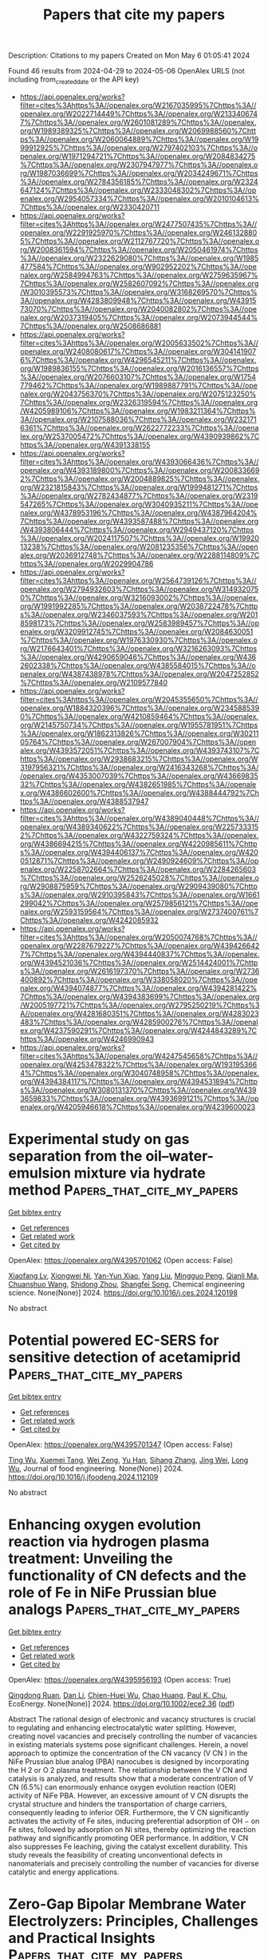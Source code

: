 #+TITLE: Papers that cite my papers
Description: Citations to my papers
Created on Mon May  6 01:05:41 2024

Found 46 results from 2024-04-29 to 2024-05-06
OpenAlex URLS (not including from_created_date or the API key)
- [[https://api.openalex.org/works?filter=cites%3Ahttps%3A//openalex.org/W2167035995%7Chttps%3A//openalex.org/W2022714449%7Chttps%3A//openalex.org/W2133406747%7Chttps%3A//openalex.org/W2601081289%7Chttps%3A//openalex.org/W1989389325%7Chttps%3A//openalex.org/W2069988560%7Chttps%3A//openalex.org/W2060064889%7Chttps%3A//openalex.org/W1999912925%7Chttps%3A//openalex.org/W2797402103%7Chttps%3A//openalex.org/W1971294721%7Chttps%3A//openalex.org/W2084834275%7Chttps%3A//openalex.org/W2307947977%7Chttps%3A//openalex.org/W1987036699%7Chttps%3A//openalex.org/W2034249671%7Chttps%3A//openalex.org/W2784356185%7Chttps%3A//openalex.org/W2324647124%7Chttps%3A//openalex.org/W2333048302%7Chttps%3A//openalex.org/W2954057334%7Chttps%3A//openalex.org/W2010104613%7Chttps%3A//openalex.org/W2330420711]]
- [[https://api.openalex.org/works?filter=cites%3Ahttps%3A//openalex.org/W2477507435%7Chttps%3A//openalex.org/W2291925970%7Chttps%3A//openalex.org/W2461328805%7Chttps%3A//openalex.org/W2112767720%7Chttps%3A//openalex.org/W2008361594%7Chttps%3A//openalex.org/W2050461974%7Chttps%3A//openalex.org/W2322629080%7Chttps%3A//openalex.org/W1985477584%7Chttps%3A//openalex.org/W902952202%7Chttps%3A//openalex.org/W2584994763%7Chttps%3A//openalex.org/W2759635967%7Chttps%3A//openalex.org/W2582607092%7Chttps%3A//openalex.org/W3010395573%7Chttps%3A//openalex.org/W3168269570%7Chttps%3A//openalex.org/W4283809948%7Chttps%3A//openalex.org/W4391573070%7Chttps%3A//openalex.org/W2040082802%7Chttps%3A//openalex.org/W2037319405%7Chttps%3A//openalex.org/W2073944544%7Chttps%3A//openalex.org/W2508686881]]
- [[https://api.openalex.org/works?filter=cites%3Ahttps%3A//openalex.org/W2005633502%7Chttps%3A//openalex.org/W2408080617%7Chttps%3A//openalex.org/W3041419076%7Chttps%3A//openalex.org/W4296545211%7Chttps%3A//openalex.org/W1989836155%7Chttps%3A//openalex.org/W2016136557%7Chttps%3A//openalex.org/W2076603107%7Chttps%3A//openalex.org/W1754779462%7Chttps%3A//openalex.org/W1989887791%7Chttps%3A//openalex.org/W2043756370%7Chttps%3A//openalex.org/W2075123250%7Chttps%3A//openalex.org/W2326319594%7Chttps%3A//openalex.org/W4205989106%7Chttps%3A//openalex.org/W1983211364%7Chttps%3A//openalex.org/W2107588036%7Chttps%3A//openalex.org/W2321716361%7Chttps%3A//openalex.org/W2622772233%7Chttps%3A//openalex.org/W2537005472%7Chttps%3A//openalex.org/W4390939862%7Chttps%3A//openalex.org/W4391338155]]
- [[https://api.openalex.org/works?filter=cites%3Ahttps%3A//openalex.org/W4393066436%7Chttps%3A//openalex.org/W4393189800%7Chttps%3A//openalex.org/W2008336692%7Chttps%3A//openalex.org/W2004889825%7Chttps%3A//openalex.org/W2321815843%7Chttps%3A//openalex.org/W1999481271%7Chttps%3A//openalex.org/W2782434877%7Chttps%3A//openalex.org/W2319547265%7Chttps%3A//openalex.org/W3040935211%7Chttps%3A//openalex.org/W4378953196%7Chttps%3A//openalex.org/W4387964204%7Chttps%3A//openalex.org/W4393587488%7Chttps%3A//openalex.org/W4393806444%7Chttps%3A//openalex.org/W2949437120%7Chttps%3A//openalex.org/W2024117507%7Chttps%3A//openalex.org/W1992013238%7Chttps%3A//openalex.org/W2081235356%7Chttps%3A//openalex.org/W2036912748%7Chttps%3A//openalex.org/W2288114809%7Chttps%3A//openalex.org/W2029904786]]
- [[https://api.openalex.org/works?filter=cites%3Ahttps%3A//openalex.org/W2564739126%7Chttps%3A//openalex.org/W2794932603%7Chttps%3A//openalex.org/W3149320750%7Chttps%3A//openalex.org/W3216093002%7Chttps%3A//openalex.org/W1991992285%7Chttps%3A//openalex.org/W2038722478%7Chttps%3A//openalex.org/W2346037593%7Chttps%3A//openalex.org/W2018598173%7Chttps%3A//openalex.org/W2583989457%7Chttps%3A//openalex.org/W3209912745%7Chttps%3A//openalex.org/W2084630051%7Chttps%3A//openalex.org/W1976330930%7Chttps%3A//openalex.org/W2176643401%7Chttps%3A//openalex.org/W3216263093%7Chttps%3A//openalex.org/W4290659046%7Chttps%3A//openalex.org/W4362602338%7Chttps%3A//openalex.org/W4385584015%7Chttps%3A//openalex.org/W4387438978%7Chttps%3A//openalex.org/W2047252852%7Chttps%3A//openalex.org/W2109577840]]
- [[https://api.openalex.org/works?filter=cites%3Ahttps%3A//openalex.org/W2045355650%7Chttps%3A//openalex.org/W1884320396%7Chttps%3A//openalex.org/W2345885390%7Chttps%3A//openalex.org/W4210859464%7Chttps%3A//openalex.org/W2145750734%7Chttps%3A//openalex.org/W1955781951%7Chttps%3A//openalex.org/W1862313826%7Chttps%3A//openalex.org/W3021105764%7Chttps%3A//openalex.org/W267007904%7Chttps%3A//openalex.org/W4393572051%7Chttps%3A//openalex.org/W4393743107%7Chttps%3A//openalex.org/W2938683215%7Chttps%3A//openalex.org/W3197956321%7Chttps%3A//openalex.org/W2416343268%7Chttps%3A//openalex.org/W4353007039%7Chttps%3A//openalex.org/W4366983532%7Chttps%3A//openalex.org/W4382651985%7Chttps%3A//openalex.org/W4386602600%7Chttps%3A//openalex.org/W4388444792%7Chttps%3A//openalex.org/W4388537947]]
- [[https://api.openalex.org/works?filter=cites%3Ahttps%3A//openalex.org/W4389040448%7Chttps%3A//openalex.org/W4389340622%7Chttps%3A//openalex.org/W2257333152%7Chttps%3A//openalex.org/W4322759324%7Chttps%3A//openalex.org/W4386694215%7Chttps%3A//openalex.org/W4220985611%7Chttps%3A//openalex.org/W4394406137%7Chttps%3A//openalex.org/W4200512871%7Chttps%3A//openalex.org/W2490924609%7Chttps%3A//openalex.org/W2258702664%7Chttps%3A//openalex.org/W2284265603%7Chttps%3A//openalex.org/W2526245028%7Chttps%3A//openalex.org/W2908875959%7Chttps%3A//openalex.org/W2909439080%7Chttps%3A//openalex.org/W2910395843%7Chttps%3A//openalex.org/W1661299042%7Chttps%3A//openalex.org/W2579856121%7Chttps%3A//openalex.org/W2593159564%7Chttps%3A//openalex.org/W2737400761%7Chttps%3A//openalex.org/W4242085932]]
- [[https://api.openalex.org/works?filter=cites%3Ahttps%3A//openalex.org/W2050074768%7Chttps%3A//openalex.org/W2287679227%7Chttps%3A//openalex.org/W4394266427%7Chttps%3A//openalex.org/W4394440837%7Chttps%3A//openalex.org/W4394521036%7Chttps%3A//openalex.org/W2514424001%7Chttps%3A//openalex.org/W2616197370%7Chttps%3A//openalex.org/W2736400892%7Chttps%3A//openalex.org/W338058020%7Chttps%3A//openalex.org/W4394074877%7Chttps%3A//openalex.org/W4394281422%7Chttps%3A//openalex.org/W4394383699%7Chttps%3A//openalex.org/W2005197721%7Chttps%3A//openalex.org/W2795250219%7Chttps%3A//openalex.org/W4281680351%7Chttps%3A//openalex.org/W4283023483%7Chttps%3A//openalex.org/W4285900276%7Chttps%3A//openalex.org/W4237590291%7Chttps%3A//openalex.org/W4244843289%7Chttps%3A//openalex.org/W4246990943]]
- [[https://api.openalex.org/works?filter=cites%3Ahttps%3A//openalex.org/W4247545658%7Chttps%3A//openalex.org/W4253478322%7Chttps%3A//openalex.org/W1931953664%7Chttps%3A//openalex.org/W3040748958%7Chttps%3A//openalex.org/W4394384117%7Chttps%3A//openalex.org/W4394531894%7Chttps%3A//openalex.org/W3080131370%7Chttps%3A//openalex.org/W4393659833%7Chttps%3A//openalex.org/W4393699121%7Chttps%3A//openalex.org/W4205946618%7Chttps%3A//openalex.org/W4239600023]]

* Experimental study on gas separation from the oil–water-emulsion mixture via hydrate method  :Papers_that_cite_my_papers:
:PROPERTIES:
:UUID: https://openalex.org/W4395701062
:TOPICS: Anaerobic Methane Oxidation and Gas Hydrates, Cryogenic Fluid Storage and Management, Carbon Dioxide Sequestration in Geological Formations
:PUBLICATION_DATE: 2024-04-01
:END:    
    
[[elisp:(doi-add-bibtex-entry "https://doi.org/10.1016/j.ces.2024.120198")][Get bibtex entry]] 

- [[elisp:(progn (xref--push-markers (current-buffer) (point)) (oa--referenced-works "https://openalex.org/W4395701062"))][Get references]]
- [[elisp:(progn (xref--push-markers (current-buffer) (point)) (oa--related-works "https://openalex.org/W4395701062"))][Get related work]]
- [[elisp:(progn (xref--push-markers (current-buffer) (point)) (oa--cited-by-works "https://openalex.org/W4395701062"))][Get cited by]]

OpenAlex: https://openalex.org/W4395701062 (Open access: False)
    
[[https://openalex.org/A5067438100][Xiaofang Lv]], [[https://openalex.org/A5006957996][Xiongwei Ni]], [[https://openalex.org/A5013364855][Yan-Yun Xiao]], [[https://openalex.org/A5073336956][Yang Liu]], [[https://openalex.org/A5059344600][Mingguo Peng]], [[https://openalex.org/A5056004188][Qianli Ma]], [[https://openalex.org/A5068954790][Chuanshuo Wang]], [[https://openalex.org/A5063261764][Shidong Zhou]], [[https://openalex.org/A5069885030][Shangfei Song]], Chemical engineering science. None(None)] 2024. https://doi.org/10.1016/j.ces.2024.120198 
     
No abstract    

    

* Potential powered EC-SERS for sensitive detection of acetamiprid  :Papers_that_cite_my_papers:
:PROPERTIES:
:UUID: https://openalex.org/W4395701347
:TOPICS: Impact of Pesticides on Honey Bee Health, Paper-Based Diagnostic Devices, Biomedical Applications of Spectroscopy Techniques
:PUBLICATION_DATE: 2024-04-01
:END:    
    
[[elisp:(doi-add-bibtex-entry "https://doi.org/10.1016/j.jfoodeng.2024.112109")][Get bibtex entry]] 

- [[elisp:(progn (xref--push-markers (current-buffer) (point)) (oa--referenced-works "https://openalex.org/W4395701347"))][Get references]]
- [[elisp:(progn (xref--push-markers (current-buffer) (point)) (oa--related-works "https://openalex.org/W4395701347"))][Get related work]]
- [[elisp:(progn (xref--push-markers (current-buffer) (point)) (oa--cited-by-works "https://openalex.org/W4395701347"))][Get cited by]]

OpenAlex: https://openalex.org/W4395701347 (Open access: False)
    
[[https://openalex.org/A5004594790][Ting Wu]], [[https://openalex.org/A5091179510][Xuemei Tang]], [[https://openalex.org/A5020487320][Wei Zeng]], [[https://openalex.org/A5048982506][Yu Han]], [[https://openalex.org/A5031942338][Sihang Zhang]], [[https://openalex.org/A5052836448][Jing Wei]], [[https://openalex.org/A5080657993][Long Wu]], Journal of food engineering. None(None)] 2024. https://doi.org/10.1016/j.jfoodeng.2024.112109 
     
No abstract    

    

* Enhancing oxygen evolution reaction via hydrogen plasma treatment: Unveiling the functionality of CN defects and the role of Fe in NiFe Prussian blue analogs  :Papers_that_cite_my_papers:
:PROPERTIES:
:UUID: https://openalex.org/W4395956193
:TOPICS: Electrocatalysis for Energy Conversion, Fuel Cell Membrane Technology, Memristive Devices for Neuromorphic Computing
:PUBLICATION_DATE: 2024-04-27
:END:    
    
[[elisp:(doi-add-bibtex-entry "https://doi.org/10.1002/ece2.36")][Get bibtex entry]] 

- [[elisp:(progn (xref--push-markers (current-buffer) (point)) (oa--referenced-works "https://openalex.org/W4395956193"))][Get references]]
- [[elisp:(progn (xref--push-markers (current-buffer) (point)) (oa--related-works "https://openalex.org/W4395956193"))][Get related work]]
- [[elisp:(progn (xref--push-markers (current-buffer) (point)) (oa--cited-by-works "https://openalex.org/W4395956193"))][Get cited by]]

OpenAlex: https://openalex.org/W4395956193 (Open access: True)
    
[[https://openalex.org/A5031125052][Qingdong Ruan]], [[https://openalex.org/A5038851564][Dan Li]], [[https://openalex.org/A5067030968][Chien-Huei Wu]], [[https://openalex.org/A5011430809][Chao Huang]], [[https://openalex.org/A5082656873][Paul K. Chu]], EcoEnergy. None(None)] 2024. https://doi.org/10.1002/ece2.36  ([[https://onlinelibrary.wiley.com/doi/pdfdirect/10.1002/ece2.36][pdf]])
     
Abstract The rational design of electronic and vacancy structures is crucial to regulating and enhancing electrocatalytic water splitting. However, creating novel vacancies and precisely controlling the number of vacancies in existing materials systems pose significant challenges. Herein, a novel approach to optimize the concentration of the CN vacancy (V CN ) in the NiFe Prussian blue analog (PBA) nanocubes is designed by incorporating the H 2 or O 2 plasma treatment. The relationship between the V CN and catalysis is analyzed, and results show that a moderate concentration of V CN (6.5%) can enormously enhance oxygen evolution reaction (OER) activity of NiFe PBA. However, an excessive amount of V CN disrupts the crystal structure and hinders the transportation of charge carriers, consequently leading to inferior OER. Furthermore, the V CN significantly activates the activity of Fe sites, inducing preferential adsorption of OH − on Fe sites, followed by adsorption on Ni sites, thereby optimizing the reaction pathway and significantly promoting OER performance. In addition, V CN also suppresses Fe leaching, giving the catalyst excellent durability. This study reveals the feasibility of creating unconventional defects in nanomaterials and precisely controlling the number of vacancies for diverse catalytic and energy applications.    

    

* Zero-Gap Bipolar Membrane Water Electrolyzers: Principles, Challenges and Practical Insights  :Papers_that_cite_my_papers:
:PROPERTIES:
:UUID: https://openalex.org/W4395957045
:TOPICS: Hydrogen Energy Systems and Technologies, Aqueous Zinc-Ion Battery Technology, Lithium-ion Battery Management in Electric Vehicles
:PUBLICATION_DATE: 2024-04-01
:END:    
    
[[elisp:(doi-add-bibtex-entry "https://doi.org/10.1016/j.electacta.2024.144345")][Get bibtex entry]] 

- [[elisp:(progn (xref--push-markers (current-buffer) (point)) (oa--referenced-works "https://openalex.org/W4395957045"))][Get references]]
- [[elisp:(progn (xref--push-markers (current-buffer) (point)) (oa--related-works "https://openalex.org/W4395957045"))][Get related work]]
- [[elisp:(progn (xref--push-markers (current-buffer) (point)) (oa--cited-by-works "https://openalex.org/W4395957045"))][Get cited by]]

OpenAlex: https://openalex.org/W4395957045 (Open access: True)
    
[[https://openalex.org/A5032724432][Abdulhai H. Faqeeh]], [[https://openalex.org/A5024797516][Mark D. Symes]], Electrochimica acta. None(None)] 2024. https://doi.org/10.1016/j.electacta.2024.144345 
     
Producing hydrogen through the electrolysis of water is an attractive method for storing intermittent, renewably-generated power in the form of a clean-burning fuel. Amongst the various types of electrolyzer that have been proposed, those employing bipolar membranes have the unique advantage of allowing the water splitting half-reactions to proceed under their ໿kinetically most favourable conditions, thanks to the ability of these membranes to maintain a pH gradient. Maintaining such a pH gradient enables the oxygen evolution reaction to occur in basic conditions whilst the hydrogen evolution reaction occurs in acidic conditions. However, bipolar membrane electrolysis technology remains at an early stage of development and faces several challenges, including high potential losses and low energy efficiency caused by insufficient water transport across (and ion crossover within) the bipolar membrane. In this review, the strategies and methods employed to address these challenges and to enhance the performance and efficiency of bipolar membrane water electrolysis are discussed. The scope of this review is primarily on zero-gap bipolar membrane/interface water electrolyzers, as this configuration is arguably the most relevant bipolar membrane/interface electrolyzer architecture for scaled-up devices and commercial hydrogen production.    

    

* Advanced oxidation processes for water and wastewater treatment – guidance for systematic future research  :Papers_that_cite_my_papers:
:PROPERTIES:
:UUID: https://openalex.org/W4395961526
:TOPICS: Advanced Oxidation Processes for Water Treatment, Occurrence and Health Effects of Drinking Water Disinfection By-Products, On-line Monitoring of Wastewater Quality
:PUBLICATION_DATE: 2024-04-01
:END:    
    
[[elisp:(doi-add-bibtex-entry "https://doi.org/10.1016/j.heliyon.2024.e30402")][Get bibtex entry]] 

- [[elisp:(progn (xref--push-markers (current-buffer) (point)) (oa--referenced-works "https://openalex.org/W4395961526"))][Get references]]
- [[elisp:(progn (xref--push-markers (current-buffer) (point)) (oa--related-works "https://openalex.org/W4395961526"))][Get related work]]
- [[elisp:(progn (xref--push-markers (current-buffer) (point)) (oa--cited-by-works "https://openalex.org/W4395961526"))][Get cited by]]

OpenAlex: https://openalex.org/W4395961526 (Open access: True)
    
[[https://openalex.org/A5009991789][Uwe Hübner]], [[https://openalex.org/A5013723533][Stephanie Spahr]], [[https://openalex.org/A5009202201][Holger V. Lutze]], [[https://openalex.org/A5034561179][Arne Wieland]], [[https://openalex.org/A5045599911][Steffen Rüting]], [[https://openalex.org/A5063830588][Wolfgang Gernjak]], [[https://openalex.org/A5073163291][Jannis Wenk]], Heliyon. None(None)] 2024. https://doi.org/10.1016/j.heliyon.2024.e30402 
     
No abstract    

    

* Development of Novel Cube-Embedded MnO2/ZnO Nanocomposite for OER Activity and Supercapacitor Performance Evaluation  :Papers_that_cite_my_papers:
:PROPERTIES:
:UUID: https://openalex.org/W4396216669
:TOPICS: Materials for Electrochemical Supercapacitors, Electrocatalysis for Energy Conversion, Aqueous Zinc-Ion Battery Technology
:PUBLICATION_DATE: 2024-04-29
:END:    
    
[[elisp:(doi-add-bibtex-entry "https://doi.org/10.1007/s11837-024-06559-6")][Get bibtex entry]] 

- [[elisp:(progn (xref--push-markers (current-buffer) (point)) (oa--referenced-works "https://openalex.org/W4396216669"))][Get references]]
- [[elisp:(progn (xref--push-markers (current-buffer) (point)) (oa--related-works "https://openalex.org/W4396216669"))][Get related work]]
- [[elisp:(progn (xref--push-markers (current-buffer) (point)) (oa--cited-by-works "https://openalex.org/W4396216669"))][Get cited by]]

OpenAlex: https://openalex.org/W4396216669 (Open access: False)
    
[[https://openalex.org/A5014861084][Muhammad Suleman Waheed]], [[https://openalex.org/A5080314583][Sarah A. Alsalhi]], [[https://openalex.org/A5008098859][Shaimaa A. M. Abdelmohsen]], [[https://openalex.org/A5051392796][Sher Zaman]], [[https://openalex.org/A5028328692][Shandar Ahmad]], [[https://openalex.org/A5083753418][Salma Aman]], [[https://openalex.org/A5084172156][Zubair Ahmad]], [[https://openalex.org/A5051797797][A.M.A. Henaish]], [[https://openalex.org/A5078102681][Abdullah G. Al‐Sehemi]], [[https://openalex.org/A5040722052][T.A. Taha]], JOM. None(None)] 2024. https://doi.org/10.1007/s11837-024-06559-6 
     
No abstract    

    

* Theoretical Investigation on the Structural Characteristics and Electrocatalytic Co2 Reduction Mechanism of G-C3n4 Supported Ag/Au Single Atom Catalysts  :Papers_that_cite_my_papers:
:PROPERTIES:
:UUID: https://openalex.org/W4396217729
:TOPICS: Electrochemical Reduction of CO2 to Fuels, Catalytic Nanomaterials, Electrocatalysis for Energy Conversion
:PUBLICATION_DATE: 2024-01-01
:END:    
    
[[elisp:(doi-add-bibtex-entry "https://doi.org/10.2139/ssrn.4811081")][Get bibtex entry]] 

- [[elisp:(progn (xref--push-markers (current-buffer) (point)) (oa--referenced-works "https://openalex.org/W4396217729"))][Get references]]
- [[elisp:(progn (xref--push-markers (current-buffer) (point)) (oa--related-works "https://openalex.org/W4396217729"))][Get related work]]
- [[elisp:(progn (xref--push-markers (current-buffer) (point)) (oa--cited-by-works "https://openalex.org/W4396217729"))][Get cited by]]

OpenAlex: https://openalex.org/W4396217729 (Open access: False)
    
[[https://openalex.org/A5081679759][Hui‐ling Shui]], [[https://openalex.org/A5037438524][G. S. Li]], [[https://openalex.org/A5002675645][Chao Fu]], [[https://openalex.org/A5089677738][Dong-Heng Li]], [[https://openalex.org/A5047708304][Xiaoqin Liang]], [[https://openalex.org/A5051363890][Kai Li]], [[https://openalex.org/A5024867236][Laicai Li]], [[https://openalex.org/A5035956405][Yan Zheng]], No host. None(None)] 2024. https://doi.org/10.2139/ssrn.4811081 
     
No abstract    

    

* Theoretical Study of p-Block Metal Single-Atom-Loaded Carbon Nitride Catalyst for Photocatalytic Water Splitting  :Papers_that_cite_my_papers:
:PROPERTIES:
:UUID: https://openalex.org/W4396220936
:TOPICS: Photocatalytic Materials for Solar Energy Conversion, Catalytic Reduction of Nitro Compounds, Formation and Properties of Nanocrystals and Nanostructures
:PUBLICATION_DATE: 2024-04-28
:END:    
    
[[elisp:(doi-add-bibtex-entry "https://doi.org/10.3390/molecules29092030")][Get bibtex entry]] 

- [[elisp:(progn (xref--push-markers (current-buffer) (point)) (oa--referenced-works "https://openalex.org/W4396220936"))][Get references]]
- [[elisp:(progn (xref--push-markers (current-buffer) (point)) (oa--related-works "https://openalex.org/W4396220936"))][Get related work]]
- [[elisp:(progn (xref--push-markers (current-buffer) (point)) (oa--cited-by-works "https://openalex.org/W4396220936"))][Get cited by]]

OpenAlex: https://openalex.org/W4396220936 (Open access: True)
    
[[https://openalex.org/A5018137772][Meng-Ning Chen]], [[https://openalex.org/A5033535840][Yidi Wu]], [[https://openalex.org/A5010849294][Qiang Wan]], [[https://openalex.org/A5016546361][Sen Lin]], Molecules/Molecules online/Molecules annual. 29(9)] 2024. https://doi.org/10.3390/molecules29092030 
     
Graphitic carbon nitride (g-C3N4), recognized for its considerable potential as a heterogeneous photocatalyst in water splitting, has attracted extensive research interest. By using density functional theory (DFT) calculations, the regulatory role of p-block metal (PM) single atoms on the photocatalytic activity of g-C3N4 in overall water splitting was systematically explored. The incorporation of PM atoms (Ge, Sn and Pb) led to a reduction in the overpotentials required for both the oxygen evolution reaction (OER) and the hydrogen evolution reaction (HER). Combined with the electronic structures analysis via hybrid functional, it was found that the introduction of Ge, Sn or Pb optimizes the positions of the valence band maximum (VBM) and the conduction band minimum (CBM), providing a robust driving force for HER and ensuring substantial driving force for OER. Meanwhile, the presence of these three PMs induces the spatial separation of VBM and CBM, inhibiting the recombination of carriers. These findings have significant implications for the design and preparation of efficient photocatalysts.    

    

* Revealing Interface Polarization Effects on the Electrical Double Layer with Efficient Open Boundary Simulations under Potential Control  :Papers_that_cite_my_papers:
:PROPERTIES:
:UUID: https://openalex.org/W4396221327
:TOPICS: Zinc Oxide Nanostructures, Atomic Layer Deposition Technology, Memristive Devices for Neuromorphic Computing
:PUBLICATION_DATE: 2024-04-29
:END:    
    
[[elisp:(doi-add-bibtex-entry "https://doi.org/10.1021/acs.jpclett.3c03615")][Get bibtex entry]] 

- [[elisp:(progn (xref--push-markers (current-buffer) (point)) (oa--referenced-works "https://openalex.org/W4396221327"))][Get references]]
- [[elisp:(progn (xref--push-markers (current-buffer) (point)) (oa--related-works "https://openalex.org/W4396221327"))][Get related work]]
- [[elisp:(progn (xref--push-markers (current-buffer) (point)) (oa--cited-by-works "https://openalex.org/W4396221327"))][Get cited by]]

OpenAlex: https://openalex.org/W4396221327 (Open access: True)
    
[[https://openalex.org/A5004893218][Margherita Buraschi]], [[https://openalex.org/A5056981104][Andrew P. Horsfield]], [[https://openalex.org/A5045301145][Clotilde S. Cucinotta]], The journal of physical chemistry letters. None(None)] 2024. https://doi.org/10.1021/acs.jpclett.3c03615 
     
A major challenge in modeling interfacial processes in electrochemical (EC) devices is performing simulations at constant potential. This requires an open-boundary description of the electrons, so that they can enter and leave the computational cell. To enable realistic modeling of EC processes under potential control we have interfaced density functional theory with the hairy probe method in the weak coupling limit (Zauchner et al. Phys. Rev. B 2018, 97, 045116). Our implementation was systematically tested using simple parallel-plate capacitor models with pristine surfaces and a single layer of adsorbed water molecules. Remarkably, our code's efficiency is comparable with a standard DFT calculation. We reveal that local field effects at the electrical double layer induced by the change of applied potential can significantly affect the energies of chemical steps in heterogeneous electrocatalysis. Our results demonstrate the importance of an explicit modeling of the applied potential in a simulation and provide an efficient tool to control this critical parameter.    

    

* Selective Orbital Coupling: An Adsorption Mechanism in Single-Atom Catalysis  :Papers_that_cite_my_papers:
:PROPERTIES:
:UUID: https://openalex.org/W4396222769
:TOPICS: Catalytic Nanomaterials, Electrocatalysis for Energy Conversion, Catalytic Dehydrogenation of Light Alkanes
:PUBLICATION_DATE: 2024-04-29
:END:    
    
[[elisp:(doi-add-bibtex-entry "https://doi.org/10.1021/jacs.3c13119")][Get bibtex entry]] 

- [[elisp:(progn (xref--push-markers (current-buffer) (point)) (oa--referenced-works "https://openalex.org/W4396222769"))][Get references]]
- [[elisp:(progn (xref--push-markers (current-buffer) (point)) (oa--related-works "https://openalex.org/W4396222769"))][Get related work]]
- [[elisp:(progn (xref--push-markers (current-buffer) (point)) (oa--cited-by-works "https://openalex.org/W4396222769"))][Get cited by]]

OpenAlex: https://openalex.org/W4396222769 (Open access: False)
    
[[https://openalex.org/A5011412020][Chen He]], [[https://openalex.org/A5006509779][Chih‐Heng Lee]], [[https://openalex.org/A5082813697][Lei Meng]], [[https://openalex.org/A5075896117][Hsin‐Yi Tiffany Chen]], [[https://openalex.org/A5036929839][Zhe Li]], Journal of the American Chemical Society. None(None)] 2024. https://doi.org/10.1021/jacs.3c13119 
     
Quantitative understanding of the chemisorption on single-atom catalysts (SACs) by their electronic properties is crucial for the catalyst design. However, the physical mechanism is still under debate. Here, the CO catalytic oxidation on single transition metal (i.e., Sc, Ti, V, Cr, Mn, Fe, Co, Ni) dopants is used as a theoretical model to explore the correlations between the characteristics of electronic structures and the chemisorption on SACs. For these metal dopants, their atomic d orbitals form several nondegenerate and localized electronic states that are found to be selectively coupled with the π* orbital of the adsorbed O2, which we defined as selective orbital coupling. Based on the selective orbital coupling, we find that the alignment between the selected d state and the π* state determines the bond strength, regardless of the electron occupation number of the selected d states; the electron transfer to form M–O bonding can be provided by the support. Such electron transfer can be related with the electronic metal–support interaction. We attribute the origin of the chemisorption mechanism to the coexistence of the localized orbital of the single transition metal and the continuous energy band of the Au support. Finally, we illustrate how this mechanism dominates the variation trend of the reaction barriers. Our results unravel a fundamental adsorption mechanism in SAC systems.    

    

* Structural Effects of FeN4 Active Sites Surrounded by Fourteen-Membered Ring Ligands on Oxygen Reduction Reaction Activity and Durability  :Papers_that_cite_my_papers:
:PROPERTIES:
:UUID: https://openalex.org/W4396222845
:TOPICS: Electrocatalysis for Energy Conversion, Fuel Cell Membrane Technology, Accelerating Materials Innovation through Informatics
:PUBLICATION_DATE: 2024-04-28
:END:    
    
[[elisp:(doi-add-bibtex-entry "https://doi.org/10.1021/acscatal.4c01122")][Get bibtex entry]] 

- [[elisp:(progn (xref--push-markers (current-buffer) (point)) (oa--referenced-works "https://openalex.org/W4396222845"))][Get references]]
- [[elisp:(progn (xref--push-markers (current-buffer) (point)) (oa--related-works "https://openalex.org/W4396222845"))][Get related work]]
- [[elisp:(progn (xref--push-markers (current-buffer) (point)) (oa--cited-by-works "https://openalex.org/W4396222845"))][Get cited by]]

OpenAlex: https://openalex.org/W4396222845 (Open access: False)
    
[[https://openalex.org/A5070572571][Zhiqing Feng]], [[https://openalex.org/A5016997455][Shizuyo Honda]], [[https://openalex.org/A5023127226][Junya Ohyama]], [[https://openalex.org/A5079304908][Y. Iwata]], [[https://openalex.org/A5063143560][Keisuke Awaya]], [[https://openalex.org/A5090747333][Hiroshi Yoshida]], [[https://openalex.org/A5013139214][Masato Machida]], [[https://openalex.org/A5083848806][Kõtarõ Higashi]], [[https://openalex.org/A5018823705][Tomoya Uruga]], [[https://openalex.org/A5086036089][N. Kawamura]], [[https://openalex.org/A5043156415][Ryota Goto]], [[https://openalex.org/A5076217195][Takeo Ichihara]], [[https://openalex.org/A5058060139][Ryoichi Kojima]], [[https://openalex.org/A5084453278][Makoto Moriya]], [[https://openalex.org/A5083768147][Hideo Notsu]], [[https://openalex.org/A5085533649][Seiji Nagata]], [[https://openalex.org/A5033031749][Manabu Miyoshi]], [[https://openalex.org/A5037552153][Teruaki Hayakawa]], [[https://openalex.org/A5017398992][Yuta Nabae]], ACS catalysis. None(None)] 2024. https://doi.org/10.1021/acscatal.4c01122 
     
FeN4 active sites have been studied as non-Pt group metal (non-PGM) catalysts for the oxygen reduction reaction (ORR). The authors recently developed Fe(II) 1,14:7,8-ditethenotetrapyrido-[2,1,6-de:2′,1′6′-gh:2″,1″,6″-na][1,3,5,8,10,12] hexaazacyclotetradecine (Fe-14MR) as an FeN4 complex incorporating a 14-membered ring. This complex exhibited higher ORR activity and greater durability than Fe phthalocyanine, a conventional FeN4 complex having a 16-membered ring. In the present study, the ORR activity and durability of this Fe-14MR complex supported on C (Fe-14MR/C) were enhanced through modification of the active site structure by heating at 600 °C and removing protons on amine groups in the Fe-14MR. Density functional theory calculations indicated that the Fe-14MR/C structure generated by heating resulted in oxygen species absorption energies close to optimal values for the ORR. The improved durability of the heat-treated Fe-14MR/C was attributed to reduced distortion of the FeN4 sites. The results suggest that designing Fe-14MR structures can be a promising approach to developing non-PGM catalysts.    

    

* Single transition-metal atoms anchored on a novel Dirac-dispersive π-π conjugated holey graphitic carbon nitride substrate: computational screening toward efficient bifunctional OER/ORR electrocatalysts  :Papers_that_cite_my_papers:
:PROPERTIES:
:UUID: https://openalex.org/W4396224837
:TOPICS: Electrocatalysis for Energy Conversion, Photocatalytic Materials for Solar Energy Conversion, Ammonia Synthesis and Electrocatalysis
:PUBLICATION_DATE: 2024-04-29
:END:    
    
[[elisp:(doi-add-bibtex-entry "https://doi.org/10.1007/s12598-024-02652-6")][Get bibtex entry]] 

- [[elisp:(progn (xref--push-markers (current-buffer) (point)) (oa--referenced-works "https://openalex.org/W4396224837"))][Get references]]
- [[elisp:(progn (xref--push-markers (current-buffer) (point)) (oa--related-works "https://openalex.org/W4396224837"))][Get related work]]
- [[elisp:(progn (xref--push-markers (current-buffer) (point)) (oa--cited-by-works "https://openalex.org/W4396224837"))][Get cited by]]

OpenAlex: https://openalex.org/W4396224837 (Open access: False)
    
[[https://openalex.org/A5068270980][Chunyao Fang]], [[https://openalex.org/A5080295184][Xihang Zhang]], [[https://openalex.org/A5036599698][Qiang Zhang]], [[https://openalex.org/A5003986323][Di Liu]], [[https://openalex.org/A5063705587][Xiaomeng Cui]], [[https://openalex.org/A5008098636][Jingcheng Xu]], [[https://openalex.org/A5008325964][Chenglong Shi]], [[https://openalex.org/A5059980933][Mengyu Yang]], Rare metals/Rare Metals. None(None)] 2024. https://doi.org/10.1007/s12598-024-02652-6 
     
No abstract    

    

* Enhanced CO adsorption and *CO hydrogenation for efficient CO2 deep reduction on MnCu-NC  :Papers_that_cite_my_papers:
:PROPERTIES:
:UUID: https://openalex.org/W4396231739
:TOPICS: Electrochemical Reduction of CO2 to Fuels, Catalytic Nanomaterials, Ammonia Synthesis and Electrocatalysis
:PUBLICATION_DATE: 2024-04-01
:END:    
    
[[elisp:(doi-add-bibtex-entry "https://doi.org/10.1016/j.surfin.2024.104426")][Get bibtex entry]] 

- [[elisp:(progn (xref--push-markers (current-buffer) (point)) (oa--referenced-works "https://openalex.org/W4396231739"))][Get references]]
- [[elisp:(progn (xref--push-markers (current-buffer) (point)) (oa--related-works "https://openalex.org/W4396231739"))][Get related work]]
- [[elisp:(progn (xref--push-markers (current-buffer) (point)) (oa--cited-by-works "https://openalex.org/W4396231739"))][Get cited by]]

OpenAlex: https://openalex.org/W4396231739 (Open access: False)
    
[[https://openalex.org/A5025635681][Zhiyun Hu]], [[https://openalex.org/A5095932719][Huang Liangai]], [[https://openalex.org/A5095932720][Liu Jianchuan]], [[https://openalex.org/A5029923065][Zhong Wenwu]], Surfaces and interfaces. None(None)] 2024. https://doi.org/10.1016/j.surfin.2024.104426 
     
In CO2RR, enhancing CO adsorption could suppress desorption and increase *CO concentration for deep reduction. An underlying concern is that strong adsorption might result in high thermodynamic barrier for *CO hydrogenation, however, kinetic barrier firstly dominates the reaction pathway and determines the products selectivity. Directed by above idea, CO2RR performance on Mn, Cu doped nitrogenated carbon (MnCu-NC) is comprehensively studied using density functional theory (DFT). MnCu-NC shows a mild limiting potential of -0.59 V (*CO → *CHO) for CH3OH and CH4 products. CO poisoning is likely to cause catalyst deactivation, while CO modified MnCu-NC shows a slightly increased limiting potential of -0.63 V (*COCO → *COCHO) for CH3OH and CH4, and hydrogen evolution is significantly suppressed. Further comparative studies indicate that kinetic barrier for *CO hydrogenation is crucial for deep reduction, and C−O activation, as well as CO adsorption is enhanced by Π-backbonding. Besides, introduction Cu to dual-atom catalyst (DAC) could help retain more electrons and Mn has strong magnetization for charge transfer, both of which improve the charge densities and Π-backbonding strength, thus boosting the remarkable CO2RR performance toward CH4 and CH3OH on MnCu-NC.    

    

* Can Re cluster complexes be an efficient catalyst for hydrogen evolution reaction? Insights from experiments and computations  :Papers_that_cite_my_papers:
:PROPERTIES:
:UUID: https://openalex.org/W4396234031
:TOPICS: Synthesis and Properties of Inorganic Cluster Compounds, Biological and Synthetic Hydrogenases: Mechanisms and Applications, Transition Metal Catalysis
:PUBLICATION_DATE: 2024-01-01
:END:    
    
[[elisp:(doi-add-bibtex-entry "https://doi.org/10.1039/d4dt00144c")][Get bibtex entry]] 

- [[elisp:(progn (xref--push-markers (current-buffer) (point)) (oa--referenced-works "https://openalex.org/W4396234031"))][Get references]]
- [[elisp:(progn (xref--push-markers (current-buffer) (point)) (oa--related-works "https://openalex.org/W4396234031"))][Get related work]]
- [[elisp:(progn (xref--push-markers (current-buffer) (point)) (oa--cited-by-works "https://openalex.org/W4396234031"))][Get cited by]]

OpenAlex: https://openalex.org/W4396234031 (Open access: False)
    
[[https://openalex.org/A5090357376][Mikhail Khrizanforov]], [[https://openalex.org/A5090571923][Bulat S. Akhmadeev]], [[https://openalex.org/A5095934822][Polina Milyukova]], [[https://openalex.org/A5082409632][Asiya R. Mustafina]], [[https://openalex.org/A5030552243][Almaz L. Zinnatullin]], [[https://openalex.org/A5033080877][Artur Khannanov]], [[https://openalex.org/A5054631944][Renat R. Nazmutdinov]], [[https://openalex.org/A5038535352][Konstantin A. Brylev]], [[https://openalex.org/A5065985607][Qi Shao]], [[https://openalex.org/A5005873235][Rustem Zairov]], Dalton transactions. None(None)] 2024. https://doi.org/10.1039/d4dt00144c 
     
This work presents the possibility of using a hexarenium cluster for the hydrogen evolution reaction.    

    

* Multiscale biomolecular simulations in the exascale era  :Papers_that_cite_my_papers:
:PROPERTIES:
:UUID: https://openalex.org/W4396237158
:TOPICS: Protein Structure Prediction and Analysis, Parallel Computing and Performance Optimization, NMR Spectroscopy Techniques
:PUBLICATION_DATE: 2024-06-01
:END:    
    
[[elisp:(doi-add-bibtex-entry "https://doi.org/10.1016/j.sbi.2024.102821")][Get bibtex entry]] 

- [[elisp:(progn (xref--push-markers (current-buffer) (point)) (oa--referenced-works "https://openalex.org/W4396237158"))][Get references]]
- [[elisp:(progn (xref--push-markers (current-buffer) (point)) (oa--related-works "https://openalex.org/W4396237158"))][Get related work]]
- [[elisp:(progn (xref--push-markers (current-buffer) (point)) (oa--cited-by-works "https://openalex.org/W4396237158"))][Get cited by]]

OpenAlex: https://openalex.org/W4396237158 (Open access: True)
    
[[https://openalex.org/A5086616570][David Carrasco‐Busturia]], [[https://openalex.org/A5040648145][Emiliano Ippoliti]], [[https://openalex.org/A5004234346][Simone Meloni]], [[https://openalex.org/A5012304064][Ursula Röthlisberger]], [[https://openalex.org/A5005096983][Jógvan Magnus Haugaard Olsen]], Current opinion in structural biology. 86(None)] 2024. https://doi.org/10.1016/j.sbi.2024.102821 
     
The complexity of biological systems and processes, spanning molecular to macroscopic scales, necessitates the use of multiscale simulations to get a comprehensive understanding. Quantum mechanics/molecular mechanics (QM/MM) molecular dynamics (MD) simulations are crucial for capturing processes beyond the reach of classical MD simulations. The advent of exascale computing offers unprecedented opportunities for scientific exploration, not least within life sciences, where simulations are essential to unravel intricate molecular mechanisms underlying biological processes. However, leveraging the immense computational power of exascale computing requires innovative algorithms and software designs. In this context, we discuss the current status and future prospects of multiscale biomolecular simulations on exascale supercomputers with a focus on QM/MM MD. We highlight our own efforts in developing a versatile and high-performance multiscale simulation framework with the aim of efficient utilization of state-of-the-art supercomputers. We showcase its application in uncovering complex biological mechanisms and its potential for leveraging exascale computing.    

    

* Uncertainty-biased molecular dynamics for learning uniformly accurate interatomic potentials  :Papers_that_cite_my_papers:
:PROPERTIES:
:UUID: https://openalex.org/W4396239146
:TOPICS: Accelerating Materials Innovation through Informatics, Computational Methods in Drug Discovery, Protein Structure Prediction and Analysis
:PUBLICATION_DATE: 2024-04-29
:END:    
    
[[elisp:(doi-add-bibtex-entry "https://doi.org/10.1038/s41524-024-01254-1")][Get bibtex entry]] 

- [[elisp:(progn (xref--push-markers (current-buffer) (point)) (oa--referenced-works "https://openalex.org/W4396239146"))][Get references]]
- [[elisp:(progn (xref--push-markers (current-buffer) (point)) (oa--related-works "https://openalex.org/W4396239146"))][Get related work]]
- [[elisp:(progn (xref--push-markers (current-buffer) (point)) (oa--cited-by-works "https://openalex.org/W4396239146"))][Get cited by]]

OpenAlex: https://openalex.org/W4396239146 (Open access: True)
    
[[https://openalex.org/A5047160329][Viktor Zaverkin]], [[https://openalex.org/A5036807127][David Holzmüller]], [[https://openalex.org/A5077127602][Henrik Christiansen]], [[https://openalex.org/A5084297425][Federico Errica]], [[https://openalex.org/A5088490426][Francesco Alesiani]], [[https://openalex.org/A5027482160][Makoto Takamoto]], [[https://openalex.org/A5031719069][Mathias Niepert]], [[https://openalex.org/A5056979833][Johannes Kästner]], npj computational materials. 10(1)] 2024. https://doi.org/10.1038/s41524-024-01254-1 
     
Abstract Efficiently creating a concise but comprehensive data set for training machine-learned interatomic potentials (MLIPs) is an under-explored problem. Active learning, which uses biased or unbiased molecular dynamics (MD) to generate candidate pools, aims to address this objective. Existing biased and unbiased MD-simulation methods, however, are prone to miss either rare events or extrapolative regions—areas of the configurational space where unreliable predictions are made. This work demonstrates that MD, when biased by the MLIP’s energy uncertainty, simultaneously captures extrapolative regions and rare events, which is crucial for developing uniformly accurate MLIPs. Furthermore, exploiting automatic differentiation, we enhance bias-forces-driven MD with the concept of bias stress. We employ calibrated gradient-based uncertainties to yield MLIPs with similar or, sometimes, better accuracy than ensemble-based methods at a lower computational cost. Finally, we apply uncertainty-biased MD to alanine dipeptide and MIL-53(Al), generating MLIPs that represent both configurational spaces more accurately than models trained with conventional MD.    

    

* Interoperable workflows by exchanging grid-based data between quantum-chemical program packages  :Papers_that_cite_my_papers:
:PROPERTIES:
:UUID: https://openalex.org/W4396494992
:TOPICS: Accelerating Materials Innovation through Informatics, Catalytic Dehydrogenation of Light Alkanes, Management and Reproducibility of Scientific Workflows
:PUBLICATION_DATE: 2024-04-28
:END:    
    
[[elisp:(doi-add-bibtex-entry "https://doi.org/10.1063/5.0201701")][Get bibtex entry]] 

- [[elisp:(progn (xref--push-markers (current-buffer) (point)) (oa--referenced-works "https://openalex.org/W4396494992"))][Get references]]
- [[elisp:(progn (xref--push-markers (current-buffer) (point)) (oa--related-works "https://openalex.org/W4396494992"))][Get related work]]
- [[elisp:(progn (xref--push-markers (current-buffer) (point)) (oa--cited-by-works "https://openalex.org/W4396494992"))][Get cited by]]

OpenAlex: https://openalex.org/W4396494992 (Open access: True)
    
[[https://openalex.org/A5092439627][Kevin Focke]], [[https://openalex.org/A5063833168][Matteo De Santis]], [[https://openalex.org/A5014189093][Mario Wolter]], [[https://openalex.org/A5062746002][Jessica A. Martinez B.]], [[https://openalex.org/A5031324373][Valérie Vallet]], [[https://openalex.org/A5090366066][André Severo Pereira Gomes]], [[https://openalex.org/A5024806992][Małgorzata Olejniczak]], [[https://openalex.org/A5025791852][Christoph R. Jacob]], Journal of chemical physics online/The Journal of chemical physics/Journal of chemical physics. 160(16)] 2024. https://doi.org/10.1063/5.0201701  ([[https://pubs.aip.org/aip/jcp/article-pdf/doi/10.1063/5.0201701/19911107/162503_1_5.0201701.pdf][pdf]])
     
Quantum-chemical subsystem and embedding methods require complex workflows that may involve multiple quantum-chemical program packages. Moreover, such workflows require the exchange of voluminous data that go beyond simple quantities, such as molecular structures and energies. Here, we describe our approach for addressing this interoperability challenge by exchanging electron densities and embedding potentials as grid-based data. We describe the approach that we have implemented to this end in a dedicated code, PyEmbed, currently part of a Python scripting framework. We discuss how it has facilitated the development of quantum-chemical subsystem and embedding methods and highlight several applications that have been enabled by PyEmbed, including wave-function theory (WFT) in density-functional theory (DFT) embedding schemes mixing non-relativistic and relativistic electronic structure methods, real-time time-dependent DFT-in-DFT approaches, the density-based many-body expansion, and workflows including real-space data analysis and visualization. Our approach demonstrates, in particular, the merits of exchanging (complex) grid-based data and, in general, the potential of modular software development in quantum chemistry, which hinges upon libraries that facilitate interoperability.    

    

* Continuous and Scalable Laser Synthesis of Atom Clusters with Tunable Surface Oxidation for Electrocatalytic Water Splitting  :Papers_that_cite_my_papers:
:PROPERTIES:
:UUID: https://openalex.org/W4396495047
:TOPICS: Catalytic Nanomaterials, Electrocatalysis for Energy Conversion, Catalytic Dehydrogenation of Light Alkanes
:PUBLICATION_DATE: 2024-04-30
:END:    
    
[[elisp:(doi-add-bibtex-entry "https://doi.org/10.1021/acsaem.4c00342")][Get bibtex entry]] 

- [[elisp:(progn (xref--push-markers (current-buffer) (point)) (oa--referenced-works "https://openalex.org/W4396495047"))][Get references]]
- [[elisp:(progn (xref--push-markers (current-buffer) (point)) (oa--related-works "https://openalex.org/W4396495047"))][Get related work]]
- [[elisp:(progn (xref--push-markers (current-buffer) (point)) (oa--cited-by-works "https://openalex.org/W4396495047"))][Get cited by]]

OpenAlex: https://openalex.org/W4396495047 (Open access: False)
    
[[https://openalex.org/A5028802097][Meike Tack]], [[https://openalex.org/A5016574967][Muhammad Usama]], [[https://openalex.org/A5087325231][Norbert Kazamer]], [[https://openalex.org/A5004991965][Kai S. Exner]], [[https://openalex.org/A5024561790][Michael Brodmann]], [[https://openalex.org/A5025875670][Stephan Barcikowski]], [[https://openalex.org/A5039290646][Sven Reichenberger]], ACS applied energy materials. None(None)] 2024. https://doi.org/10.1021/acsaem.4c00342 
     
The laser-based synthesis of colloidal nanoparticles consists of several established methods to produce high-purity, active, and durable metal and oxide catalysts. Among them, only laser fragmentation in a liquid jet produces monodisperse, sub-5 nm nanoparticles in a fully continuous operation. However, the nanoparticle yield and laser power-specific productivity are still below the established gram-scale laser ablation method. In addition, little is known about how the initial particle size, oxidation, and the number of laser pulses affect the generated particle size and oxidation state, especially when using commercial microparticles. In this work, we address these shortcomings with the example of iridium as an important benchmark catalyst for the acidic oxygen evolution reaction. Starting from iridium microparticles, a significant improvement in the laser power-specific productivity of nanoparticles was observed when the initial particle concentrations were increased to several grams per liter. The number of applied laser pulses controls the degree of nanoparticles' surface oxidation, as shown by XPS measurements and DFT calculations, while the monodisperse ∼2 nm product particle diameter was unaffected by the initial particle size and concentration, highlighting the process robustness. Additionally, the particles exhibit a benchmark level of catalytic activity with the lowest overpotential of 0.33 V vs RHE @ 10 mA/cm2. To summarize, the continuous laser fragmentation of microparticles in water has great potential in the green synthesis of ultrasmall catalysts.    

    

* Investigation on the reaction mechanism and stability of Ruddlesden-Popper structure Srn+1BnO3n+1 (B=Ru, Ir, n=1, 2) as an oxygen evolution reaction electrocatalyst in acidic medium  :Papers_that_cite_my_papers:
:PROPERTIES:
:UUID: https://openalex.org/W4396498908
:TOPICS: Electrocatalysis for Energy Conversion, Electrochemical Detection of Heavy Metal Ions, Memristive Devices for Neuromorphic Computing
:PUBLICATION_DATE: 2024-05-01
:END:    
    
[[elisp:(doi-add-bibtex-entry "https://doi.org/10.1016/j.ijhydene.2024.04.299")][Get bibtex entry]] 

- [[elisp:(progn (xref--push-markers (current-buffer) (point)) (oa--referenced-works "https://openalex.org/W4396498908"))][Get references]]
- [[elisp:(progn (xref--push-markers (current-buffer) (point)) (oa--related-works "https://openalex.org/W4396498908"))][Get related work]]
- [[elisp:(progn (xref--push-markers (current-buffer) (point)) (oa--cited-by-works "https://openalex.org/W4396498908"))][Get cited by]]

OpenAlex: https://openalex.org/W4396498908 (Open access: False)
    
[[https://openalex.org/A5083906120][Congcong Li]], [[https://openalex.org/A5010662985][Chen Kang]], [[https://openalex.org/A5079691564][Jiahao Zhang]], [[https://openalex.org/A5062448897][Jun Ren]], [[https://openalex.org/A5078944843][Hai‐Lei Li]], [[https://openalex.org/A5039530469][Meina Chen]], International journal of hydrogen energy. 68(None)] 2024. https://doi.org/10.1016/j.ijhydene.2024.04.299 
     
R–P structured catalysts have attracted attention due to their low noble metal content and long-term stability. In this paper, we calculated the synthesis difficulty, Sr segregation, and OER catalytic activity of SrBO3, Srn+1BnO3n+1 (BRu, Ir, n = 1, 2), taking into account the effects of perovskite layer numbers and strain. The synthesis difficulty was calculated: SrBO3 < Sr2BO4 < Sr3B2O7. The perovskite layer numbers of R–P catalysts were also found to affect the OER process, from n = 1 to 2, the rate-controlling step changes from O*→OOH* to OOH*→O2. Sr2IrO4 was calculated to have the best catalytic activity but is very prone to Sr segregation. Due to the unique layered nature, Sr2IrO4 is still considered the most promising OER catalyst. Furthermore, we also concluded that applying strain impairs the OER catalytic performance of R–P oxides. Our work investigated the OER catalytic mechanisms of R–P oxides, which is significant for the development of water electrolysis.    

    

* Catalytic Consequences of Hierarchical Pore Architectures within MFI and FAU Zeolites for Polyethylene Conversion  :Papers_that_cite_my_papers:
:PROPERTIES:
:UUID: https://openalex.org/W4396499244
:TOPICS: Zeolite Chemistry and Catalysis, Desulfurization Technologies for Fuels, Chemistry and Applications of Metal-Organic Frameworks
:PUBLICATION_DATE: 2024-04-30
:END:    
    
[[elisp:(doi-add-bibtex-entry "https://doi.org/10.1021/acscatal.4c01213")][Get bibtex entry]] 

- [[elisp:(progn (xref--push-markers (current-buffer) (point)) (oa--referenced-works "https://openalex.org/W4396499244"))][Get references]]
- [[elisp:(progn (xref--push-markers (current-buffer) (point)) (oa--related-works "https://openalex.org/W4396499244"))][Get related work]]
- [[elisp:(progn (xref--push-markers (current-buffer) (point)) (oa--cited-by-works "https://openalex.org/W4396499244"))][Get cited by]]

OpenAlex: https://openalex.org/W4396499244 (Open access: False)
    
[[https://openalex.org/A5039201837][Jun Zhi Tan]], [[https://openalex.org/A5022173512][M. Ortega]], [[https://openalex.org/A5069872593][Stephen J. Miller]], [[https://openalex.org/A5084971190][Cole W. Hullfish]], [[https://openalex.org/A5062200550][H.G. Kim]], [[https://openalex.org/A5085441715][Sung M. Kim]], [[https://openalex.org/A5017356378][Wenda Hu]], [[https://openalex.org/A5061166157][Jianzhi Hu]], [[https://openalex.org/A5057378771][Johannes A. Lercher]], [[https://openalex.org/A5083295872][Bruce E. Koel]], [[https://openalex.org/A5074568396][Michele L. Sarazen]], ACS catalysis. None(None)] 2024. https://doi.org/10.1021/acscatal.4c01213 
     
No abstract    

    

* Unraveling the potential of transition metals as single atom catalyst in Graphene/WS2 van der Waals heterostructure for enhanced HER performance – A first principles study  :Papers_that_cite_my_papers:
:PROPERTIES:
:UUID: https://openalex.org/W4396505102
:TOPICS: Two-Dimensional Transition Metal Carbides and Nitrides (MXenes), Two-Dimensional Materials, Electrocatalysis for Energy Conversion
:PUBLICATION_DATE: 2024-05-01
:END:    
    
[[elisp:(doi-add-bibtex-entry "https://doi.org/10.1016/j.ijhydene.2024.04.281")][Get bibtex entry]] 

- [[elisp:(progn (xref--push-markers (current-buffer) (point)) (oa--referenced-works "https://openalex.org/W4396505102"))][Get references]]
- [[elisp:(progn (xref--push-markers (current-buffer) (point)) (oa--related-works "https://openalex.org/W4396505102"))][Get related work]]
- [[elisp:(progn (xref--push-markers (current-buffer) (point)) (oa--cited-by-works "https://openalex.org/W4396505102"))][Get cited by]]

OpenAlex: https://openalex.org/W4396505102 (Open access: False)
    
[[https://openalex.org/A5053683034][Deepak Arumugam]], [[https://openalex.org/A5084096461][Mohanapriya Subramani]], [[https://openalex.org/A5008970567][Divyakaaviri Subramani]], [[https://openalex.org/A5081267420][Ravi Shankar]], International journal of hydrogen energy. 68(None)] 2024. https://doi.org/10.1016/j.ijhydene.2024.04.281 
     
No abstract    

    

* Inducing Microstrain in Electrodeposited Pt through Polymer Addition for Highly Active Oxygen Reduction Catalysis  :Papers_that_cite_my_papers:
:PROPERTIES:
:UUID: https://openalex.org/W4396506273
:TOPICS: Electrocatalysis for Energy Conversion, Fuel Cell Membrane Technology, Memristive Devices for Neuromorphic Computing
:PUBLICATION_DATE: 2024-04-30
:END:    
    
[[elisp:(doi-add-bibtex-entry "https://doi.org/10.1021/acscatal.4c01244")][Get bibtex entry]] 

- [[elisp:(progn (xref--push-markers (current-buffer) (point)) (oa--referenced-works "https://openalex.org/W4396506273"))][Get references]]
- [[elisp:(progn (xref--push-markers (current-buffer) (point)) (oa--related-works "https://openalex.org/W4396506273"))][Get related work]]
- [[elisp:(progn (xref--push-markers (current-buffer) (point)) (oa--cited-by-works "https://openalex.org/W4396506273"))][Get cited by]]

OpenAlex: https://openalex.org/W4396506273 (Open access: False)
    
[[https://openalex.org/A5058756311][Qi Hua]], [[https://openalex.org/A5056996131][Xinyi Chen]], [[https://openalex.org/A5024151119][Junfeng Chen]], [[https://openalex.org/A5068906782][Nawal M. Alghoraibi]], [[https://openalex.org/A5066631469][Yoon Min Lee]], [[https://openalex.org/A5089408235][Toby J. Woods]], [[https://openalex.org/A5069497115][Richard T. Haasch]], [[https://openalex.org/A5052747722][Steven C. Zimmerman]], [[https://openalex.org/A5021345935][Andrew A. Gewirth]], ACS catalysis. None(None)] 2024. https://doi.org/10.1021/acscatal.4c01244 
     
We investigate an approach to tune the d-band center and enhance the oxygen reduction reaction (ORR) activity of Pt material without relying on foreign metals or the process of alloying/dealloying. It is known that Pt exhibits suboptimal ORR catalytic activity due to its strong binding to oxygen, therefore requiring a downshift in the d-band center by approximately 0.2 eV to weaken the Pt-O binding energy and boost ORR kinetics. We found that the d-band center can be tuned by inducing microstrain in the Pt electrodeposit, simply achieved by introducing polymer into the electrodeposition bath. Pt electrodes (Pt-P1 and Pt-PLA) prepared with the addition of poly-N-(6-aminohexyl)acrylamide (P1) or poly-l-arginine (PLA) exhibit improved ORR activity compared to Pt electrodeposited without polymer addition (Pt-alone) in both acidic and basic environments, with the order of activity being Pt-P1 > Pt-PLA > Pt-alone. Pt-P1 exhibits a positive shift of E1/2 by 90 mV vs Pt-alone in basic solution, comparable to other reported high-activity ORR catalysts. Scanning electron microscopy shows the presence of agglomerates with diameters between 5 and 20 μm and tip-splitting growth structure due to diffusion-limited aggregation on Pt-P1 and Pt-PLA. Characterization using X-ray photoemission spectroscopy and X-ray diffraction, combined with Rietveld refinement analysis reveal a trend of downshifted d-band center, increased microstrain, and slightly increased compressive strain as the ORR activity increased among the three catalysts. The presence of more defective sites on Pt-P1 and Pt-PLA is the cause of the increased microstrain, which further leads to the downshift of the Pt d-band center and enhancement of ORR activity.    

    

* Progress in Biomass Electro‐Valorization for Paired Electrosynthesis of Valuable Chemicals and Fuels  :Papers_that_cite_my_papers:
:PROPERTIES:
:UUID: https://openalex.org/W4396507340
:TOPICS: Electrocatalysis for Energy Conversion, Electrochemical Reduction of CO2 to Fuels, Catalytic Conversion of Biomass to Fuels and Chemicals
:PUBLICATION_DATE: 2024-04-30
:END:    
    
[[elisp:(doi-add-bibtex-entry "https://doi.org/10.1002/aesr.202300302")][Get bibtex entry]] 

- [[elisp:(progn (xref--push-markers (current-buffer) (point)) (oa--referenced-works "https://openalex.org/W4396507340"))][Get references]]
- [[elisp:(progn (xref--push-markers (current-buffer) (point)) (oa--related-works "https://openalex.org/W4396507340"))][Get related work]]
- [[elisp:(progn (xref--push-markers (current-buffer) (point)) (oa--cited-by-works "https://openalex.org/W4396507340"))][Get cited by]]

OpenAlex: https://openalex.org/W4396507340 (Open access: False)
    
[[https://openalex.org/A5039835130][Abdelkader Abderrahmane]], [[https://openalex.org/A5002715032][Sophie Tingry]], [[https://openalex.org/A5091289497][David Cornu]], [[https://openalex.org/A5039672274][Yaovi Holade]], Advanced energy and sustainability research. None(None)] 2024. https://doi.org/10.1002/aesr.202300302 
     
Environmental and energy concerns surrounding the use of fossil fuels are driving an increasingly rapid transition to sustainable and eco‐responsible processes. Electrochemical processes can provide the necessary sustainability and economic roadmap for storing intermittent and renewable electricity by synthesizing, in cogeneration electrolyzers, energy carriers and/or synthetic chemicals (hydrogen, ammonia, etc.) via flagship reduction reactions (hydrogen evolution reaction (HER), nitrogen reduction reaction (NRR), etc.). To balance the electrochemical process, these cathodic processes have long been coupled to the oxygen evolution reaction (OER), which ultimately consumes almost 90% of the energy input. Recent years have witnessed an overwhelming development of anode scenarios based on biomass substrates, because OER cannot be driven below a certain potential threshold, while organics are thermodynamically more favorable. Therefore, paired electrolysis, which refers to cases where electrochemical oxidation and reduction are desired, embraces the electrocatalysis community for the electrolytic production of hydrogen, ammonia, etc. (cathode side), in parallel with value‐added chemicals (anode side), all with a modest electricity input. The trade‐off is selectivity at relevant current densities. This review discusses, the progress, challenges, and potential of biomass‐fueled paired electrosynthesis of valuable chemicals and fuels. Fundamental principles, main biomass solubilization methods, and different scenarios for paired electrosynthesis are presented.    

    

* Harnessing intrinsic electric fields in 2D Janus MoOX (X=S, Se, and Te) monolayers for enhanced photocatalytic hydrogen evolution  :Papers_that_cite_my_papers:
:PROPERTIES:
:UUID: https://openalex.org/W4396507627
:TOPICS: Photocatalytic Materials for Solar Energy Conversion, Two-Dimensional Materials, Gas Sensing Technology and Materials
:PUBLICATION_DATE: 2024-05-01
:END:    
    
[[elisp:(doi-add-bibtex-entry "https://doi.org/10.1016/j.ijhydene.2024.04.257")][Get bibtex entry]] 

- [[elisp:(progn (xref--push-markers (current-buffer) (point)) (oa--referenced-works "https://openalex.org/W4396507627"))][Get references]]
- [[elisp:(progn (xref--push-markers (current-buffer) (point)) (oa--related-works "https://openalex.org/W4396507627"))][Get related work]]
- [[elisp:(progn (xref--push-markers (current-buffer) (point)) (oa--cited-by-works "https://openalex.org/W4396507627"))][Get cited by]]

OpenAlex: https://openalex.org/W4396507627 (Open access: True)
    
[[https://openalex.org/A5009289774][Zakaryae Haman]], [[https://openalex.org/A5085076132][Moussa Kibbou]], [[https://openalex.org/A5023894442][Nabil Khossossi]], [[https://openalex.org/A5035547429][Elhoussaine Ouabida]], [[https://openalex.org/A5054711582][Poulumi Dey]], [[https://openalex.org/A5032205262][I. Essaoudi]], [[https://openalex.org/A5002592841][A. Ainane]], International journal of hydrogen energy. 68(None)] 2024. https://doi.org/10.1016/j.ijhydene.2024.04.257 
     
Two-dimensional (2D) Janus monolayers, distinguished by their intrinsic vertical electric fields, emerge as highly efficient and eco-friendly materials for advancing the field of hydrogen evolution reactions (HER). In this study, we explore, for the first time, the potential viability of the oxygenation phase of two-dimensional Janus transition metal dichalcogenides MoOX (X = S, Se, and Te) monolayers as an exceptionally efficient photocatalyst for hydrogen production. Based on first-principles computations, we demonstrate that all three monolayers exhibit semiconductor behavior, characterized by a band gap ranging from 0.66 to 1.55 eV. This narrow band gap renders the proposed materials highly efficient at absorbing light within the visible region. Excitingly, the introduction of an electrostatic potential difference ΔΦ has granted us the ability to surpass the conventional bandgap limit (Eg≥1.23). Consequently, all monolayers exhibit favorable band alignment with respect to the vacuum level. Moreover, the calculated solar-to-hydrogen efficiency for the envisaged monolayer exceeds the established theoretical limit. Particularly, the MoOTe monolayer emerges as an infrared-light-driven photocatalyst, demonstrating a remarkable solar-to-hydrogen efficiency limit of up to 25,21% when considering the entire solar spectrum. A thorough examination of the Gibbs free energy differences across these monolayers has revealed that the values during the oxygenation phase are significantly smaller and approach the optimum, in contrast to the parental two-dimensional Janus transition metal dichalcogenides. Our results conclusively establish that the proposed materials exhibit exceptional efficiency as photocatalysts for hydrogen evolution reactions. Notably, their efficacy is demonstrated even in the lack of co-catalysts or sacrificial agents.    

    

* Nanotubes from Lanthanide-Based Misfit-Layered Compounds: Understanding the Growth, Thermodynamic, and Kinetic Stability Limits  :Papers_that_cite_my_papers:
:PROPERTIES:
:UUID: https://openalex.org/W4396510105
:TOPICS: Lithium-ion Battery Technology, Graphene: Properties, Synthesis, and Applications, Catalytic Nanomaterials
:PUBLICATION_DATE: 2024-04-30
:END:    
    
[[elisp:(doi-add-bibtex-entry "https://doi.org/10.1021/acs.chemmater.4c00481")][Get bibtex entry]] 

- [[elisp:(progn (xref--push-markers (current-buffer) (point)) (oa--referenced-works "https://openalex.org/W4396510105"))][Get references]]
- [[elisp:(progn (xref--push-markers (current-buffer) (point)) (oa--related-works "https://openalex.org/W4396510105"))][Get related work]]
- [[elisp:(progn (xref--push-markers (current-buffer) (point)) (oa--cited-by-works "https://openalex.org/W4396510105"))][Get cited by]]

OpenAlex: https://openalex.org/W4396510105 (Open access: True)
    
[[https://openalex.org/A5012061032][M. B. Sreedhara]], [[https://openalex.org/A5069684131][Azat Khadiev]], [[https://openalex.org/A5008348794][Kai Zheng]], [[https://openalex.org/A5001395656][Simon Hettler]], [[https://openalex.org/A5075511662][Marco Serra]], [[https://openalex.org/A5047189415][Ivano E. Castelli]], [[https://openalex.org/A5088737466][Raúl Arenal]], [[https://openalex.org/A5052923698][Dmitri Novikov]], [[https://openalex.org/A5052451806][R. Tenne]], Chemistry of materials. None(None)] 2024. https://doi.org/10.1021/acs.chemmater.4c00481 
     
No abstract    

    

* DNA-Anchored Single-Molecule Iron Phthalocyanine As an Efficient Electrocatalyst for Alkaline Fuel Cells  :Papers_that_cite_my_papers:
:PROPERTIES:
:UUID: https://openalex.org/W4396512258
:TOPICS: Electrocatalysis for Energy Conversion, Aqueous Zinc-Ion Battery Technology, Fuel Cell Membrane Technology
:PUBLICATION_DATE: 2024-04-30
:END:    
    
[[elisp:(doi-add-bibtex-entry "https://doi.org/10.1021/acscatal.4c00795")][Get bibtex entry]] 

- [[elisp:(progn (xref--push-markers (current-buffer) (point)) (oa--referenced-works "https://openalex.org/W4396512258"))][Get references]]
- [[elisp:(progn (xref--push-markers (current-buffer) (point)) (oa--related-works "https://openalex.org/W4396512258"))][Get related work]]
- [[elisp:(progn (xref--push-markers (current-buffer) (point)) (oa--cited-by-works "https://openalex.org/W4396512258"))][Get cited by]]

OpenAlex: https://openalex.org/W4396512258 (Open access: False)
    
[[https://openalex.org/A5058242512][Yi Qin]], [[https://openalex.org/A5004281262][Cheng‐Hao Chuang]], [[https://openalex.org/A5027316216][XIA LIU]], [[https://openalex.org/A5029586830][Xian Liang]], [[https://openalex.org/A5061586663][Linfeng Xie]], [[https://openalex.org/A5052596733][Kuan Wang]], [[https://openalex.org/A5052311733][Chih‐Wen Pao]], [[https://openalex.org/A5080261450][Ying‐Rui Lu]], [[https://openalex.org/A5023363049][Yang Liu]], [[https://openalex.org/A5018908218][Yawei Chen]], [[https://openalex.org/A5017887421][Zhijun Lei]], [[https://openalex.org/A5086670941][Pengfei Yan]], [[https://openalex.org/A5032909422][Liang Wu]], [[https://openalex.org/A5015840376][Shuhong Jiao]], [[https://openalex.org/A5082989757][Qing Li]], [[https://openalex.org/A5047801680][Ruiguo Cao]], ACS catalysis. None(None)] 2024. https://doi.org/10.1021/acscatal.4c00795 
     
No abstract    

    

* Highly selective electrocatalytic CO2 reduction to multi-carbon products at CuPd synergistic sites over OD-Cu based catalysts  :Papers_that_cite_my_papers:
:PROPERTIES:
:UUID: https://openalex.org/W4396513970
:TOPICS: Electrochemical Reduction of CO2 to Fuels, Applications of Ionic Liquids, Catalytic Nanomaterials
:PUBLICATION_DATE: 2024-04-01
:END:    
    
[[elisp:(doi-add-bibtex-entry "https://doi.org/10.1016/j.apsusc.2024.160189")][Get bibtex entry]] 

- [[elisp:(progn (xref--push-markers (current-buffer) (point)) (oa--referenced-works "https://openalex.org/W4396513970"))][Get references]]
- [[elisp:(progn (xref--push-markers (current-buffer) (point)) (oa--related-works "https://openalex.org/W4396513970"))][Get related work]]
- [[elisp:(progn (xref--push-markers (current-buffer) (point)) (oa--cited-by-works "https://openalex.org/W4396513970"))][Get cited by]]

OpenAlex: https://openalex.org/W4396513970 (Open access: False)
    
[[https://openalex.org/A5034751080][Jianguo Wen]], [[https://openalex.org/A5072698669][Yue Gong]], [[https://openalex.org/A5085495534][Ting Tan]], [[https://openalex.org/A5074727386][Tao He]], Applied surface science. None(None)] 2024. https://doi.org/10.1016/j.apsusc.2024.160189 
     
No abstract    

    

* Theoretical study of electrochemical hydrogen evolution reaction of Pt–Co diatomic sites catalyst  :Papers_that_cite_my_papers:
:PROPERTIES:
:UUID: https://openalex.org/W4396515642
:TOPICS: Electrocatalysis for Energy Conversion, Electrochemical Detection of Heavy Metal Ions, Fuel Cell Membrane Technology
:PUBLICATION_DATE: 2024-05-01
:END:    
    
[[elisp:(doi-add-bibtex-entry "https://doi.org/10.1016/j.ijhydene.2024.04.254")][Get bibtex entry]] 

- [[elisp:(progn (xref--push-markers (current-buffer) (point)) (oa--referenced-works "https://openalex.org/W4396515642"))][Get references]]
- [[elisp:(progn (xref--push-markers (current-buffer) (point)) (oa--related-works "https://openalex.org/W4396515642"))][Get related work]]
- [[elisp:(progn (xref--push-markers (current-buffer) (point)) (oa--cited-by-works "https://openalex.org/W4396515642"))][Get cited by]]

OpenAlex: https://openalex.org/W4396515642 (Open access: False)
    
[[https://openalex.org/A5032329469][Bin Li]], [[https://openalex.org/A5027181760][Rong Cao]], [[https://openalex.org/A5018580893][Zhu Hai-yan]], [[https://openalex.org/A5045718092][Ping Liu]], [[https://openalex.org/A5008133679][Bingbing Suo]], [[https://openalex.org/A5036891682][Yawei Li]], International journal of hydrogen energy. 68(None)] 2024. https://doi.org/10.1016/j.ijhydene.2024.04.254 
     
Hydrolytic Hydrogen is a clean hydrogen production method. To mitigate the substantial costs associated with water electrolysis, electrocatalysts are crucial in decreasing the cathodic reaction involved in hydrogen hydrolysis, specifically, the overpotential for hydrogen evolution reaction (HER). Compared to traditional catalysts and single-atom catalysts, Pt–Co diatomic sites catalyst exhibit excellent hydrogen evolution reaction activity and stability. We have established eight different structures of dual-center metal catalysts based on graphene planes. A systematic study was conducted on the catalytic performance and mechanism of these configurations, among which the structure with the best hydrogen evolution reaction activity was CoN4/PtC2N2, with a Gibbs free energy (ΔG) of 0.004 eV. Electronic structure analysis confirms that H follows the Sabatier mechanism on diatomic catalysts, and the catalyst exhibits excellent HER performance for moderate adsorption strength of H atoms. The d-band centers of Co and Pt atoms in the electrocatalyst CoN4–PtC2N2 are lower than those of a single system, indicating that the electronic effect between the CoN4 and PtC2N2 sites can enhance the inherent HER activity of the catalyst. This study expands the application scope of dual-site catalysts and provides new insights for the design and synthesis of dual-site hydrogen evolution catalysts.    

    

* Theoretical insights on 3D transition metal anchored poly[5,10,15,20-tetra(4-ethynylphenyl)porphyrin]diyne as highly efficient bifunctional catalyst toward ORR and OER  :Papers_that_cite_my_papers:
:PROPERTIES:
:UUID: https://openalex.org/W4396516874
:TOPICS: Electrocatalysis for Energy Conversion, Role of Porphyrins and Phthalocyanines in Materials Chemistry, Aqueous Zinc-Ion Battery Technology
:PUBLICATION_DATE: 2024-05-01
:END:    
    
[[elisp:(doi-add-bibtex-entry "https://doi.org/10.1016/j.mcat.2024.114188")][Get bibtex entry]] 

- [[elisp:(progn (xref--push-markers (current-buffer) (point)) (oa--referenced-works "https://openalex.org/W4396516874"))][Get references]]
- [[elisp:(progn (xref--push-markers (current-buffer) (point)) (oa--related-works "https://openalex.org/W4396516874"))][Get related work]]
- [[elisp:(progn (xref--push-markers (current-buffer) (point)) (oa--cited-by-works "https://openalex.org/W4396516874"))][Get cited by]]

OpenAlex: https://openalex.org/W4396516874 (Open access: False)
    
[[https://openalex.org/A5005460160][Jian Gao]], [[https://openalex.org/A5083634613][Ruiping Deng]], [[https://openalex.org/A5037677450][Jing Wang]], [[https://openalex.org/A5018863416][Ying Wang]], [[https://openalex.org/A5092027292][Kai Li]], [[https://openalex.org/A5037586164][Zhijian Wu]], Molecular catalysis. 561(None)] 2024. https://doi.org/10.1016/j.mcat.2024.114188 
     
Searching for highly active oxygen reduction reaction (ORR) and oxygen evolution reaction (OER) catalysts is a challenging task in the development of clean energy devices. Herein, by using the poly[5,10,15,20-tetra(4-ethynyl-phenyl)porphyrin]diyne (TEPPD), we designed ORR and OER catalysts by anchoring 3d transition metal into TEPPD (TM@TEPPD, TM = Mn-Zn). Our study indicated that Fe@TEPPD is the best bifunctional catalyst for both ORR and OER. By proposing a proper descriptor, Ni-N3@TEPPD (Ni is only coordinated with three N atoms) is designed and also predicted to be a promising bifunctional catalyst. For Fe@TEPPD, ORR and OER become inactive when the acetylene bond in TEPPD is broken. The surface Pourbaix diagram indicated that on the surface of Fe@TEPPD, ORR and OER can be carried out at the whole pH region due to the high dissolution potential of Fe2+. For Ni-N3@TEPPD, however, the dissolution potential 0.71 V for Ni2+is low. Thus, for Ni-N3@TEPPD, ORR can be carried out only after pH>2.54, while OER is not likely at the whole pH region. This suggested that the conclusions from the free energy changes at URHE=0 and pH=0 could be different when different potentials and pH values are considered.    

    

* Understanding selective hydrogenation of phenylacetylene on PdAg single atom alloy: DFT insights on molecule size and surface ensemble effects  :Papers_that_cite_my_papers:
:PROPERTIES:
:UUID: https://openalex.org/W4396520431
:TOPICS: Catalytic Nanomaterials, Advancements in Density Functional Theory, Engineering of Surface Nanostructures
:PUBLICATION_DATE: 2024-04-01
:END:    
    
[[elisp:(doi-add-bibtex-entry "https://doi.org/10.1016/j.jcat.2024.115523")][Get bibtex entry]] 

- [[elisp:(progn (xref--push-markers (current-buffer) (point)) (oa--referenced-works "https://openalex.org/W4396520431"))][Get references]]
- [[elisp:(progn (xref--push-markers (current-buffer) (point)) (oa--related-works "https://openalex.org/W4396520431"))][Get related work]]
- [[elisp:(progn (xref--push-markers (current-buffer) (point)) (oa--cited-by-works "https://openalex.org/W4396520431"))][Get cited by]]

OpenAlex: https://openalex.org/W4396520431 (Open access: True)
    
[[https://openalex.org/A5032328232][Hossam Ibrahim]], [[https://openalex.org/A5001603093][Timo Weckman]], [[https://openalex.org/A5013993469][Dmitry Yu. Murzin]], [[https://openalex.org/A5022884606][Karoliina Honkala]], Journal of catalysis. None(None)] 2024. https://doi.org/10.1016/j.jcat.2024.115523 
     
Single atom alloys (SAAs) have proven to be effective catalysts, offering customizable properties for diverse chemical processes. Various metal combinations are used in SAAs and Pd dispersed materials are frequently employed in catalyzing hydrogenation reactions. Herein, we explore the hydrogenation of phenylacetylene to styrene and ethylbenzene on PdAg SAA using density functional theory calculations. Our results show that while PdAg SAA does improve the activity of the host Ag towards hydrogenation, a dilute PdAg SAA surface with isolated Pd-atoms is not selective towards partial hydrogenation of phenylacetylene. Additionally, we investigate how the size of the reactant molecule, the size of the metal alloy ensemble, and a ligand effect impact the hydrogenation process. The SAA enhances the binding strengths of various organic adsorbates, although this effect diminishes as the adsorbate size increases. Our findings indicate the dilute PdAg exhibits selectivity towards hydrogenation of smaller molecules such acetylene due to its distinct adsorption geometry. The selective hydrogenation of phenylacetylene necessitates a surface Pd dimer ensemble. Our research highlights the importance of both reactant molecule size and surface configurations in SAA catalysts. This is particularly crucial when dealing with the adsorption of sizable organic molecules where the functional group can adopt different adsorption modes.    

    

* Carbon electrodes for the electrocatalytic synthesis of hydrogen peroxide: A review  :Papers_that_cite_my_papers:
:PROPERTIES:
:UUID: https://openalex.org/W4396520736
:TOPICS: Electrocatalysis for Energy Conversion, Electrochemical Detection of Heavy Metal Ions, Fuel Cell Membrane Technology
:PUBLICATION_DATE: 2024-04-01
:END:    
    
[[elisp:(doi-add-bibtex-entry "https://doi.org/10.1016/s1872-5805(24)60846-2")][Get bibtex entry]] 

- [[elisp:(progn (xref--push-markers (current-buffer) (point)) (oa--referenced-works "https://openalex.org/W4396520736"))][Get references]]
- [[elisp:(progn (xref--push-markers (current-buffer) (point)) (oa--related-works "https://openalex.org/W4396520736"))][Get related work]]
- [[elisp:(progn (xref--push-markers (current-buffer) (point)) (oa--cited-by-works "https://openalex.org/W4396520736"))][Get cited by]]

OpenAlex: https://openalex.org/W4396520736 (Open access: False)
    
[[https://openalex.org/A5012795954][Xianhuai Huang]], [[https://openalex.org/A5029725832][Xueqing Yang]], [[https://openalex.org/A5075321262][Ling Gui]], [[https://openalex.org/A5018940391][Shiyong Liu]], [[https://openalex.org/A5030691366][Kun Wang]], [[https://openalex.org/A5077899014][Hongwei Rong]], [[https://openalex.org/A5003799076][Wei Wei]], New carbon materials. 39(2)] 2024. https://doi.org/10.1016/s1872-5805(24)60846-2 
     
Electrocatalytic oxygen reduction by a 2e− pathway enables the instantaneous synthesis of H2O2, a process that is far superior to the conventional anthraquinone process. In recent years, the electrocatalytic synthesis of H2O2 using carbon electrodes has attracted more and more attention because of its excellent catalytic performance and superior stability. The relationship between material modification, wettability and the rate of H2O2 synthesis and service life is considered together with the three-phase interface. The structure of the carbon electrodes and the principles of electrocatalytic H2O2 synthesis are first introduced, and four major catalysts are reviewed, namely, monolithic carbon materials, metal-free catalysts, noble metal catalysts and non-precious metal catalysts. The effects of the metal anode and the electrolyte on the three-phase interface are described. The relationship between carbon electrode wettability and the three-phase interface is described, pointing out that modification focusing on improving the selectivity of the 2e− pathway can also impact electrode wettability. In addition, the relationship between the design of the components in the electrochemical system and their effect on the efficiency of H2O2 synthesis is discussed for carbon electrodes. Finally, we present our analysis of the current problems in the electrocatalytic synthesis of H2O2 for carbon electrodes and future research directions.    

    

* Magnetic transition of 1D ferromagnetic catalysts during the NO electroreduction  :Papers_that_cite_my_papers:
:PROPERTIES:
:UUID: https://openalex.org/W4396520986
:TOPICS: Ammonia Synthesis and Electrocatalysis, Catalytic Nanomaterials, Advancements in Density Functional Theory
:PUBLICATION_DATE: 2024-04-01
:END:    
    
[[elisp:(doi-add-bibtex-entry "https://doi.org/10.1016/j.jcat.2024.115524")][Get bibtex entry]] 

- [[elisp:(progn (xref--push-markers (current-buffer) (point)) (oa--referenced-works "https://openalex.org/W4396520986"))][Get references]]
- [[elisp:(progn (xref--push-markers (current-buffer) (point)) (oa--related-works "https://openalex.org/W4396520986"))][Get related work]]
- [[elisp:(progn (xref--push-markers (current-buffer) (point)) (oa--cited-by-works "https://openalex.org/W4396520986"))][Get cited by]]

OpenAlex: https://openalex.org/W4396520986 (Open access: False)
    
[[https://openalex.org/A5040712478][Zhan-peng Wang]], [[https://openalex.org/A5063049057][Yi-jie Chen]], [[https://openalex.org/A5009866583][Shui-yang Fang]], [[https://openalex.org/A5090537944][Xianjie Zhang]], [[https://openalex.org/A5087241265][Wei Zhang]], [[https://openalex.org/A5037844846][Fu-li Sun]], [[https://openalex.org/A5042826892][Wenxian Chen]], [[https://openalex.org/A5034742697][Guilin Zhuang]], Journal of catalysis. None(None)] 2024. https://doi.org/10.1016/j.jcat.2024.115524 
     
Exploration of magnetic phase transitions during electrochemical processes is of great importance for rational design of supported magnetic-metal electrocatalysts. Herein, we systematically investigated the magnetic transition between ferromagnetism (FM) and anti-ferromagnetism (AFM) in one-dimensional ferromagnetic Co chain supported on graphene (Co4N8-gra) during NO electroreduction (NORR) process, focusing on the impact of potential and acidity on the catalytic property and magnetic transition. A combination of catalytic kinetics calculations and microkinetic simulations reveals that the Co4N8-gra exhibits excellent NH3 selectivity and thermal stability. In the implicit solvent model, the general reaction follows optimal pathway: *+NO(g) → *NO → *HNO → *H2NO → *H2NOH → *NH2 → *NH3 → *+NH3, with the potential-determining step (PDS) identified as *NO → *HNO. In acidic solvent, the magnetic transitions follow the pathway (FM → AFM2 → AFM2 → AFM2 → AFM1 → AFM1 → AFM1 → FM) under an applied potential of −0.20 V/RHE. In neutral solvent, the magnetic transitions occur according to this pathway (FM → AFM2 → AFM2 → FM → AFM1 → AFM1 → AFM1 → FM) under an applied potential of −0.14 V/RHE. In an alkaline solvent, the magnetic transitions proceed along this sequence (FM → AFM1 → AFM2 → FM → AFM1 → AFM1 → AFM1 → FM) under an ultralow potential of −0.08 V/RHE. Essentially, the improvement of catalytic property is attributed to the synergistic influence of external potential and magnetic-state transition on the adsorption of reaction species (e.g., NO and NH3). Magnetic transitions are closely associated with ligand field effect of metal site with variable valence electron induced by applied potential. In general, this study provides valuable insights for the controllable design of magnetic metal catalysts.    

    

* Theory-guided construction of Cu-O-Ti-Ov active sites on Cu/TiO2 catalysts for efficient electrocatalytic nitrate reduction  :Papers_that_cite_my_papers:
:PROPERTIES:
:UUID: https://openalex.org/W4396521285
:TOPICS: Ammonia Synthesis and Electrocatalysis, Catalytic Reduction of Nitro Compounds, Content-Centric Networking for Information Delivery
:PUBLICATION_DATE: 2024-04-01
:END:    
    
[[elisp:(doi-add-bibtex-entry "https://doi.org/10.1016/s1872-2067(23)64618-2")][Get bibtex entry]] 

- [[elisp:(progn (xref--push-markers (current-buffer) (point)) (oa--referenced-works "https://openalex.org/W4396521285"))][Get references]]
- [[elisp:(progn (xref--push-markers (current-buffer) (point)) (oa--related-works "https://openalex.org/W4396521285"))][Get related work]]
- [[elisp:(progn (xref--push-markers (current-buffer) (point)) (oa--cited-by-works "https://openalex.org/W4396521285"))][Get cited by]]

OpenAlex: https://openalex.org/W4396521285 (Open access: False)
    
[[https://openalex.org/A5047863595][Yuefeng Nie]], [[https://openalex.org/A5089878440][H.F. Yan]], [[https://openalex.org/A5053679667][Suwei Lu]], [[https://openalex.org/A5049464184][Hongwei Zhang]], [[https://openalex.org/A5068379239][Tingting Qi]], [[https://openalex.org/A5025705813][Shijing Liang]], [[https://openalex.org/A5053219554][Lilong Jiang]], Cuihua xuebao/Chinese journal of catalysis. 59(None)] 2024. https://doi.org/10.1016/s1872-2067(23)64618-2 
     
Electrocatalytic nitrate reduction reaction (NO3RR) has been capturing immense interest in the industrial application of ammonia synthesis, and it involves complex reaction routes accompanied by multi-electron transfer, thus causing a challenge to achieve high efficiency for catalysts. Herein, we customized the Cu-O-Ti-Ov (oxygen vacancy) structure on the Cu/TiO2 catalyst, identified through density functional theory (DFT) calculations as the synergic active site for NO3RR. It is found that Cu-O-Ti-Ov site facilitates the adsorption/association of NOx– and promotes the hydrogenation of NO3– to NH3 via adsorbed *H species. This effectively suppresses the competing hydrogen evolution reaction (HER) and exhibits a lower reaction energy barrier for NO3RR, with the reaction pathways: NO3* → NO2* → HONO* → NO* → *NOH → *N → *NH → *NH2 → *NH3 → NH3. The optimized Cu/TiO2 catalyst with rich Cu-O-Ti-Ov sites achieves an NH3 yield rate of 3046.5 μg h–1 mgcat–1 at –1.0 V vs. RHE, outperforming most of the reported activities. Furthermore, the construction of Cu-O-Ti-Ov sites significantly mitigates the leaching of Cu species, enhancing the stability of the Cu/TiO2 catalyst. Additionally, a mechanistic study, using in situ characterizations and various comparative experiments, further confirms the strong synergy between Cu, Ti, and Ov sites, which is consistent with previous DFT calculations. This study provides a new strategy for designing efficient and stable electrocatalysts in the field of ammonia synthesis.    

    

* The Electrocatalytic Activity for the Hydrogen Evolution Reaction on Alloys is Determined by Element-Specific Adsorption Sites rather than d-Band Properties  :Papers_that_cite_my_papers:
:PROPERTIES:
:UUID: https://openalex.org/W4396525048
:TOPICS: Electrocatalysis for Energy Conversion, Accelerating Materials Innovation through Informatics, Fuel Cell Membrane Technology
:PUBLICATION_DATE: 2024-01-01
:END:    
    
[[elisp:(doi-add-bibtex-entry "https://doi.org/10.1039/d4cp01084a")][Get bibtex entry]] 

- [[elisp:(progn (xref--push-markers (current-buffer) (point)) (oa--referenced-works "https://openalex.org/W4396525048"))][Get references]]
- [[elisp:(progn (xref--push-markers (current-buffer) (point)) (oa--related-works "https://openalex.org/W4396525048"))][Get related work]]
- [[elisp:(progn (xref--push-markers (current-buffer) (point)) (oa--cited-by-works "https://openalex.org/W4396525048"))][Get cited by]]

OpenAlex: https://openalex.org/W4396525048 (Open access: True)
    
[[https://openalex.org/A5017773181][Maximilian Schalenbach]], [[https://openalex.org/A5019812532][Rebekka Tesch]], [[https://openalex.org/A5073787725][Piotr M. Kowalski]], [[https://openalex.org/A5059825138][Rüdiger‐A. Eichel]], Physical chemistry chemical physics/PCCP. Physical chemistry chemical physics. None(None)] 2024. https://doi.org/10.1039/d4cp01084a  ([[https://pubs.rsc.org/en/content/articlepdf/2024/cp/d4cp01084a][pdf]])
     
Trends of the electrocatalytic activities across transition metals are typically explained by d-band properties such as center or upper edge positions in relation to Fermi levels. Here, the universality of...    

    

* Photochemical hydrogen production using advanced semiconducting metal oxide nanostructures  :Papers_that_cite_my_papers:
:PROPERTIES:
:UUID: https://openalex.org/W4396530740
:TOPICS: Photocatalytic Materials for Solar Energy Conversion, Formation and Properties of Nanocrystals and Nanostructures, Electrocatalysis for Energy Conversion
:PUBLICATION_DATE: 2024-01-01
:END:    
    
[[elisp:(doi-add-bibtex-entry "https://doi.org/10.1016/b978-0-443-21456-1.00001-1")][Get bibtex entry]] 

- [[elisp:(progn (xref--push-markers (current-buffer) (point)) (oa--referenced-works "https://openalex.org/W4396530740"))][Get references]]
- [[elisp:(progn (xref--push-markers (current-buffer) (point)) (oa--related-works "https://openalex.org/W4396530740"))][Get related work]]
- [[elisp:(progn (xref--push-markers (current-buffer) (point)) (oa--cited-by-works "https://openalex.org/W4396530740"))][Get cited by]]

OpenAlex: https://openalex.org/W4396530740 (Open access: False)
    
[[https://openalex.org/A5046136912][Timur Sh. Atabaev]], [[https://openalex.org/A5021164105][Kuralay Rustembekkyzy]], Elsevier eBooks. None(None)] 2024. https://doi.org/10.1016/b978-0-443-21456-1.00001-1 
     
No abstract    

    

* Data-driven physics-informed descriptors of cation ordering in multicomponent perovskite oxides  :Papers_that_cite_my_papers:
:PROPERTIES:
:UUID: https://openalex.org/W4396531391
:TOPICS: Accelerating Materials Innovation through Informatics, Solid Acids in Protonic Conduction and Ferroelectricity, Catalytic Dehydrogenation of Light Alkanes
:PUBLICATION_DATE: 2024-04-01
:END:    
    
[[elisp:(doi-add-bibtex-entry "https://doi.org/10.1016/j.xcrp.2024.101942")][Get bibtex entry]] 

- [[elisp:(progn (xref--push-markers (current-buffer) (point)) (oa--referenced-works "https://openalex.org/W4396531391"))][Get references]]
- [[elisp:(progn (xref--push-markers (current-buffer) (point)) (oa--related-works "https://openalex.org/W4396531391"))][Get related work]]
- [[elisp:(progn (xref--push-markers (current-buffer) (point)) (oa--cited-by-works "https://openalex.org/W4396531391"))][Get cited by]]

OpenAlex: https://openalex.org/W4396531391 (Open access: True)
    
[[https://openalex.org/A5042383151][Jiayu Peng]], [[https://openalex.org/A5018153854][James Damewood]], [[https://openalex.org/A5018079613][Rafael Gómez‐Bombarelli]], Cell reports physical science. None(None)] 2024. https://doi.org/10.1016/j.xcrp.2024.101942 
     
No abstract    

    

* Synergetic piezo-photocatalysis of g-C3N4/PCN-224 core-shell heterojunctions for ultrahigh H2O2 generation  :Papers_that_cite_my_papers:
:PROPERTIES:
:UUID: https://openalex.org/W4396534062
:TOPICS: Photocatalytic Materials for Solar Energy Conversion, Perovskite Solar Cell Technology, Gas Sensing Technology and Materials
:PUBLICATION_DATE: 2024-04-01
:END:    
    
[[elisp:(doi-add-bibtex-entry "https://doi.org/10.1016/s1872-2067(23)64629-7")][Get bibtex entry]] 

- [[elisp:(progn (xref--push-markers (current-buffer) (point)) (oa--referenced-works "https://openalex.org/W4396534062"))][Get references]]
- [[elisp:(progn (xref--push-markers (current-buffer) (point)) (oa--related-works "https://openalex.org/W4396534062"))][Get related work]]
- [[elisp:(progn (xref--push-markers (current-buffer) (point)) (oa--cited-by-works "https://openalex.org/W4396534062"))][Get cited by]]

OpenAlex: https://openalex.org/W4396534062 (Open access: False)
    
[[https://openalex.org/A5000622330][Lingyun Meng]], [[https://openalex.org/A5067687850][Chen Zhao]], [[https://openalex.org/A5078949695][Hong‐Yu Chu]], [[https://openalex.org/A5087820602][Yu-Hang Li]], [[https://openalex.org/A5062699082][Huifen Fu]], [[https://openalex.org/A5049078993][Peng Wang]], [[https://openalex.org/A5027269688][Chong-Chen Wang]], [[https://openalex.org/A5048638809][Hongwei Huang]], Cuihua xuebao/Chinese journal of catalysis. 59(None)] 2024. https://doi.org/10.1016/s1872-2067(23)64629-7 
     
No abstract    

    

* Fourier-Transformed Alternating Current Voltammetry (FTacV) for Analysis of Electrocatalysts  :Papers_that_cite_my_papers:
:PROPERTIES:
:UUID: https://openalex.org/W4396547671
:TOPICS: Electrochemical Detection of Heavy Metal Ions, Electrocatalysis for Energy Conversion, Fuel Cell Membrane Technology
:PUBLICATION_DATE: 2024-05-01
:END:    
    
[[elisp:(doi-add-bibtex-entry "https://doi.org/10.1021/acscatal.4c01526")][Get bibtex entry]] 

- [[elisp:(progn (xref--push-markers (current-buffer) (point)) (oa--referenced-works "https://openalex.org/W4396547671"))][Get references]]
- [[elisp:(progn (xref--push-markers (current-buffer) (point)) (oa--related-works "https://openalex.org/W4396547671"))][Get related work]]
- [[elisp:(progn (xref--push-markers (current-buffer) (point)) (oa--cited-by-works "https://openalex.org/W4396547671"))][Get cited by]]

OpenAlex: https://openalex.org/W4396547671 (Open access: False)
    
[[https://openalex.org/A5089003807][Rifael Z. Snitkoff-Sol]], [[https://openalex.org/A5066751558][Alan M. Bond]], [[https://openalex.org/A5018154686][Lior Elbaz]], ACS catalysis. None(None)] 2024. https://doi.org/10.1021/acscatal.4c01526 
     
Electrocatalysts play a critical role in energy technologies, but the development of active, efficient, and durable catalysts is impeded by the lack of methodologies to deconvolute the complex interplay between various aspects influencing the activity of the catalysts, e.g., the number of active sites, turnover frequency, and the reaction pathways. Fourier-transformed alternating current voltammetry (FTacV) is an emerging tool for the analysis of electroactive species and has been successfully applied to a variety of reactions such as the oxygen reduction reaction, oxygen evolution reaction, carbon dioxide reduction reaction, hydrogen evolution reaction, and hydrogen oxidation reaction. The harmonics generated from FTacV measurements neatly detect underlaying processes not visible by other, more commonly employed techniques for analysis of electrocatalysts, such as the rotating disc electrode and dc voltammetry. The harmonic components enable separating overlapping processes based on differences in kinetics or linearity of response. This paper presents a review of FTacV applied for the analysis of electrocatalysts. It highlights the importance of determining the electrochemically active site density (EASD) to decipher the intrinsic activity of a catalyst and discusses the use of FTacV in dynamic determination of the EASD over the course of a catalyst's working life, as well as the use of FTacV to understand intricate catalytic processes.    

    

* Unveiling the chemistry behind the electrolytic production of hydrogen peroxide by oxygenated carbon  :Papers_that_cite_my_papers:
:PROPERTIES:
:UUID: https://openalex.org/W4396554025
:TOPICS: Electrocatalysis for Energy Conversion, Fuel Cell Membrane Technology, Electrochemical Reduction of CO2 to Fuels
:PUBLICATION_DATE: 2024-05-01
:END:    
    
[[elisp:(doi-add-bibtex-entry "https://doi.org/10.1016/j.jechem.2024.04.032")][Get bibtex entry]] 

- [[elisp:(progn (xref--push-markers (current-buffer) (point)) (oa--referenced-works "https://openalex.org/W4396554025"))][Get references]]
- [[elisp:(progn (xref--push-markers (current-buffer) (point)) (oa--related-works "https://openalex.org/W4396554025"))][Get related work]]
- [[elisp:(progn (xref--push-markers (current-buffer) (point)) (oa--cited-by-works "https://openalex.org/W4396554025"))][Get cited by]]

OpenAlex: https://openalex.org/W4396554025 (Open access: False)
    
[[https://openalex.org/A5034827954][Pan Xiang]], [[https://openalex.org/A5035705843][Ke Yang]], [[https://openalex.org/A5014627402][Qihao Yang]], [[https://openalex.org/A5085464924][Yang Gao]], [[https://openalex.org/A5036233074][Weiwei Xu]], [[https://openalex.org/A5016168727][Zhiyi Lu]], [[https://openalex.org/A5011487190][Liang Chen]], [[https://openalex.org/A5034093082][Zhiming Wang]], [[https://openalex.org/A5043875055][Ziqi Tian]], Journal of Energy Chemistry/Journal of energy chemistry. None(None)] 2024. https://doi.org/10.1016/j.jechem.2024.04.032 
     
No abstract    

    

* High-entropy materials: Excellent energy-storage and conversion materials in the field of electrochemistry  :Papers_that_cite_my_papers:
:PROPERTIES:
:UUID: https://openalex.org/W4396560051
:TOPICS: High-Entropy Alloys: Novel Designs and Properties, Thermal Barrier Coatings for Gas Turbines, Materials and Methods for Hydrogen Storage
:PUBLICATION_DATE: 2024-05-01
:END:    
    
[[elisp:(doi-add-bibtex-entry "https://doi.org/10.1016/j.partic.2024.04.010")][Get bibtex entry]] 

- [[elisp:(progn (xref--push-markers (current-buffer) (point)) (oa--referenced-works "https://openalex.org/W4396560051"))][Get references]]
- [[elisp:(progn (xref--push-markers (current-buffer) (point)) (oa--related-works "https://openalex.org/W4396560051"))][Get related work]]
- [[elisp:(progn (xref--push-markers (current-buffer) (point)) (oa--cited-by-works "https://openalex.org/W4396560051"))][Get cited by]]

OpenAlex: https://openalex.org/W4396560051 (Open access: False)
    
[[https://openalex.org/A5046488241][Jincan Li]], [[https://openalex.org/A5057824443][Huiyu Duan]], [[https://openalex.org/A5017579988][Long Qi]], [[https://openalex.org/A5082659363][Zhang Bianjiang]], [[https://openalex.org/A5061464892][Changyun Chen]], [[https://openalex.org/A5061891868][Huan Pang]], Particuology. None(None)] 2024. https://doi.org/10.1016/j.partic.2024.04.010 
     
High-entropy materials (HEMs), a new type of materials, have attracted significant attention in the field of electrocatalytic reactions, batteries and energy-storage materials over the past few years owing to their unique structure, controllable elementary composition, and adjustable properties. These excellent characteristics result from four major factors: high entropy, sluggish-diffusion, severe lattice distortion, and cocktail effect, and are used widely in energy-energy applications. This review aims to summarize the recent progress of HEMs in electrochemical energy-storage. We begin with the concept, structure, and four core effects of HEMs that provide the basic information on HEMs. Next, we discuss the major properties of HEMs and analyze the relationship between their structures and properties. Furthermore, we highlight the outstanding performance of HEMs in hydrogen storage, electrode materials of batteries, catalysis, and supercapacitors, and briefly explain the mechanisms of these materials that are crucial in energy storage and conversion. This review will assist in understanding the excellent energy-storage properties, intricacies of the phase structures, elemental interactions, and reaction mechanisms associated with HEMs. Moreover, challenges and future development prospects are summarized. This work will provide insight into the factors that are crucial for designing HEMs with energy storage properties.    

    

* Computational Study on Single Atom Anchored on B2c3p Monolayer as Electrocatalysts For Nitrogen Reduction Reaction  :Papers_that_cite_my_papers:
:PROPERTIES:
:UUID: https://openalex.org/W4396566450
:TOPICS: Ammonia Synthesis and Electrocatalysis, Photocatalytic Materials for Solar Energy Conversion, Electrocatalysis for Energy Conversion
:PUBLICATION_DATE: 2024-01-01
:END:    
    
[[elisp:(doi-add-bibtex-entry "https://doi.org/10.2139/ssrn.4813446")][Get bibtex entry]] 

- [[elisp:(progn (xref--push-markers (current-buffer) (point)) (oa--referenced-works "https://openalex.org/W4396566450"))][Get references]]
- [[elisp:(progn (xref--push-markers (current-buffer) (point)) (oa--related-works "https://openalex.org/W4396566450"))][Get related work]]
- [[elisp:(progn (xref--push-markers (current-buffer) (point)) (oa--cited-by-works "https://openalex.org/W4396566450"))][Get cited by]]

OpenAlex: https://openalex.org/W4396566450 (Open access: False)
    
[[https://openalex.org/A5055715892][Qiang Xu]], [[https://openalex.org/A5057757527][Peiyi Yu]], [[https://openalex.org/A5018077103][Zhenhai Liang]], [[https://openalex.org/A5091561399][Chaozheng He]], No host. None(None)] 2024. https://doi.org/10.2139/ssrn.4813446 
     
No abstract    

    

* Insights into the Development of Electrocatalysts Based on Information Extracted from Literatures Using Natural Language Processing  :Papers_that_cite_my_papers:
:PROPERTIES:
:UUID: https://openalex.org/W4396566466
:TOPICS: Accelerating Materials Innovation through Informatics, Natural Language Processing, Electrocatalysis for Energy Conversion
:PUBLICATION_DATE: 2024-01-01
:END:    
    
[[elisp:(doi-add-bibtex-entry "https://doi.org/10.2139/ssrn.4813130")][Get bibtex entry]] 

- [[elisp:(progn (xref--push-markers (current-buffer) (point)) (oa--referenced-works "https://openalex.org/W4396566466"))][Get references]]
- [[elisp:(progn (xref--push-markers (current-buffer) (point)) (oa--related-works "https://openalex.org/W4396566466"))][Get related work]]
- [[elisp:(progn (xref--push-markers (current-buffer) (point)) (oa--cited-by-works "https://openalex.org/W4396566466"))][Get cited by]]

OpenAlex: https://openalex.org/W4396566466 (Open access: False)
    
[[https://openalex.org/A5004921838][Na Qin]], [[https://openalex.org/A5026486498][Wei Kuang Lai]], [[https://openalex.org/A5054989731][Haibiao Chen]], No host. None(None)] 2024. https://doi.org/10.2139/ssrn.4813130 
     
No abstract    

    

* Support effect in metal–organic framework-derived copper-based electrocatalysts facilitating the reduction of nitrate to ammonia  :Papers_that_cite_my_papers:
:PROPERTIES:
:UUID: https://openalex.org/W4396568607
:TOPICS: Ammonia Synthesis and Electrocatalysis, Photocatalytic Materials for Solar Energy Conversion, Porous Crystalline Organic Frameworks for Energy and Separation Applications
:PUBLICATION_DATE: 2024-05-01
:END:    
    
[[elisp:(doi-add-bibtex-entry "https://doi.org/10.1016/j.electacta.2024.144348")][Get bibtex entry]] 

- [[elisp:(progn (xref--push-markers (current-buffer) (point)) (oa--referenced-works "https://openalex.org/W4396568607"))][Get references]]
- [[elisp:(progn (xref--push-markers (current-buffer) (point)) (oa--related-works "https://openalex.org/W4396568607"))][Get related work]]
- [[elisp:(progn (xref--push-markers (current-buffer) (point)) (oa--cited-by-works "https://openalex.org/W4396568607"))][Get cited by]]

OpenAlex: https://openalex.org/W4396568607 (Open access: False)
    
[[https://openalex.org/A5073103835][Shih-Ming Yang]], [[https://openalex.org/A5080933842][Balaganesh Muthiah]], [[https://openalex.org/A5089515895][Jhe-Wei Chang]], [[https://openalex.org/A5091082660][Meng‐Dian Tsai]], [[https://openalex.org/A5056228804][Yi‐Ching Wang]], [[https://openalex.org/A5003414479][Yi‐Pei Li]], [[https://openalex.org/A5041562761][Chung‐Wei Kung]], Electrochimica acta. None(None)] 2024. https://doi.org/10.1016/j.electacta.2024.144348 
     
No abstract    

    

* Theoretical study on the Cs/Cs-O adsorbed graphene/semiconductor heterojunction anode for thermionic converters  :Papers_that_cite_my_papers:
:PROPERTIES:
:UUID: https://openalex.org/W4396217244
:TOPICS: Lithium-ion Battery Technology, Graphene: Properties, Synthesis, and Applications, Passive Radiative Cooling Technologies
:PUBLICATION_DATE: 2024-04-29
:END:    
    
[[elisp:(doi-add-bibtex-entry "https://doi.org/10.1007/s42768-024-00191-5")][Get bibtex entry]] 

- [[elisp:(progn (xref--push-markers (current-buffer) (point)) (oa--referenced-works "https://openalex.org/W4396217244"))][Get references]]
- [[elisp:(progn (xref--push-markers (current-buffer) (point)) (oa--related-works "https://openalex.org/W4396217244"))][Get related work]]
- [[elisp:(progn (xref--push-markers (current-buffer) (point)) (oa--cited-by-works "https://openalex.org/W4396217244"))][Get cited by]]

OpenAlex: https://openalex.org/W4396217244 (Open access: False)
    
[[https://openalex.org/A5083675785][Wei Sun]], [[https://openalex.org/A5087809207][Haoran Xu]], [[https://openalex.org/A5001817648][Hao Qiu]], [[https://openalex.org/A5018631961][Gang Xiao]], Waste Disposal & Sustainable Energy/Waste disposal & sustainable energy. None(None)] 2024. https://doi.org/10.1007/s42768-024-00191-5 
     
No abstract    

    

* Hydroxyl-assisted globally spontaneous dynamic oxygen migration on biphenylene  :Papers_that_cite_my_papers:
:PROPERTIES:
:UUID: https://openalex.org/W4396521390
:TOPICS: Droplet Microfluidics Technology, Origins and Future of Microfluidics, Memristive Devices for Neuromorphic Computing
:PUBLICATION_DATE: 2024-04-01
:END:    
    
[[elisp:(doi-add-bibtex-entry "https://doi.org/10.1016/j.physe.2024.115984")][Get bibtex entry]] 

- [[elisp:(progn (xref--push-markers (current-buffer) (point)) (oa--referenced-works "https://openalex.org/W4396521390"))][Get references]]
- [[elisp:(progn (xref--push-markers (current-buffer) (point)) (oa--related-works "https://openalex.org/W4396521390"))][Get related work]]
- [[elisp:(progn (xref--push-markers (current-buffer) (point)) (oa--cited-by-works "https://openalex.org/W4396521390"))][Get cited by]]

OpenAlex: https://openalex.org/W4396521390 (Open access: False)
    
[[https://openalex.org/A5067789793][Rubin Huo]], [[https://openalex.org/A5051308680][Chuanjian Zhou]], [[https://openalex.org/A5011931260][Boyi Situ]], [[https://openalex.org/A5007130586][Zihan Yan]], [[https://openalex.org/A5055582929][Hao Yang]], [[https://openalex.org/A5008973502][Zhengyang Fei]], [[https://openalex.org/A5009402084][Quan Jin]], [[https://openalex.org/A5060286180][Ling Zhao]], [[https://openalex.org/A5057107196][Z. Zhang]], [[https://openalex.org/A5005861813][Yusong Tu]], Physica. E, Low-dimensional systems and nanostructures. None(None)] 2024. https://doi.org/10.1016/j.physe.2024.115984 
     
Dynamic covalent interfaces (DCIs) can autonomously adjust their internal structures and dynamically respond to changes in the external environment, thus holding broad application prospects in drug delivery, molecular detection, and interface catalysis. However, the dynamic properties of such DCIs greatly rely on the localized exchanges or formations of chemical bonds, seriously constraining the adaptive response efficiency. To transcend the limitations of the dynamic two-dimensional (2D) scales, employing the experimentally synthesized biphenylene monolayer as a prototype, we systematically study the hydroxyl-assisted globally spontaneous dynamic oxygen migration on biphenylene interface based on the first-principles calculations and machine-learning-based molecular dynamics (MLMD) simulations. The calculated results indicate that the stable dangling oxygen atoms on the biphenylene monolayer can attract the proton in the interfacial water, which in turn undergoes a water dissociation process and produces hydroxyl groups on the biphenylene interface. Assisted by the hydroxyl groups, the dangling oxygen atoms can achieve long-range migration, exhibiting notably low energy barriers (0.09 eV, 0.04 eV) due to the reversible proton transfer reactions. Therefore, the local dynamic covalent behaviors of oxygen atoms on the biphenylene interface are broken with the oxygen atoms migrating between the adjacent C4 rings. More importantly, the charge density difference and Bader charge analysis demonstrate that the presence of hydroxyl groups significantly enhance the stability of the dangling oxygen, effectively reducing energy barriers of oxygen migration compared to epoxy on the biphenylene interface. Furthermore, the MLMD trajectories visually show the process of realizing large-area DCIs on the biphenylene monolayer. Our work not only clarifies the oxygen-related dynamic behavior of the biphenylene interface, but also provides new ideas for the realization of large-area dynamic covalent materials (DCMs) on other carbon-based or 2D materials.    

    

* Accelerating material property prediction using generically complete isometry invariants  :Papers_that_cite_my_papers:
:PROPERTIES:
:UUID: https://openalex.org/W4396592660
:TOPICS: Accelerating Materials Innovation through Informatics, Powder Diffraction Analysis, Nuclear Fuel Development
:PUBLICATION_DATE: 2024-05-02
:END:    
    
[[elisp:(doi-add-bibtex-entry "https://doi.org/10.1038/s41598-024-59938-z")][Get bibtex entry]] 

- [[elisp:(progn (xref--push-markers (current-buffer) (point)) (oa--referenced-works "https://openalex.org/W4396592660"))][Get references]]
- [[elisp:(progn (xref--push-markers (current-buffer) (point)) (oa--related-works "https://openalex.org/W4396592660"))][Get related work]]
- [[elisp:(progn (xref--push-markers (current-buffer) (point)) (oa--cited-by-works "https://openalex.org/W4396592660"))][Get cited by]]

OpenAlex: https://openalex.org/W4396592660 (Open access: True)
    
[[https://openalex.org/A5038485196][Jonathan Balasingham]], [[https://openalex.org/A5047948708][Viktor Zamaraev]], [[https://openalex.org/A5067536683][Vitaliy Kurlin]], Scientific reports. 14(1)] 2024. https://doi.org/10.1038/s41598-024-59938-z 
     
Abstract Periodic material or crystal property prediction using machine learning has grown popular in recent years as it provides a computationally efficient replacement for classical simulation methods. A crucial first step for any of these algorithms is the representation used for a periodic crystal. While similar objects like molecules and proteins have a finite number of atoms and their representation can be built based upon a finite point cloud interpretation, periodic crystals are unbounded in size, making their representation more challenging. In the present work, we adapt the Pointwise Distance Distribution (PDD), a continuous and generically complete isometry invariant for periodic point sets, as a representation for our learning algorithm. The PDD distinguished all (more than 660 thousand) periodic crystals in the Cambridge Structural Database as purely periodic sets of points without atomic types. We develop a transformer model with a modified self-attention mechanism that combines PDD with compositional information via a spatial encoding method. This model is tested on the crystals of the Materials Project and Jarvis-DFT databases and shown to produce accuracy on par with state-of-the-art methods while being several times faster in both training and prediction time.    

    
